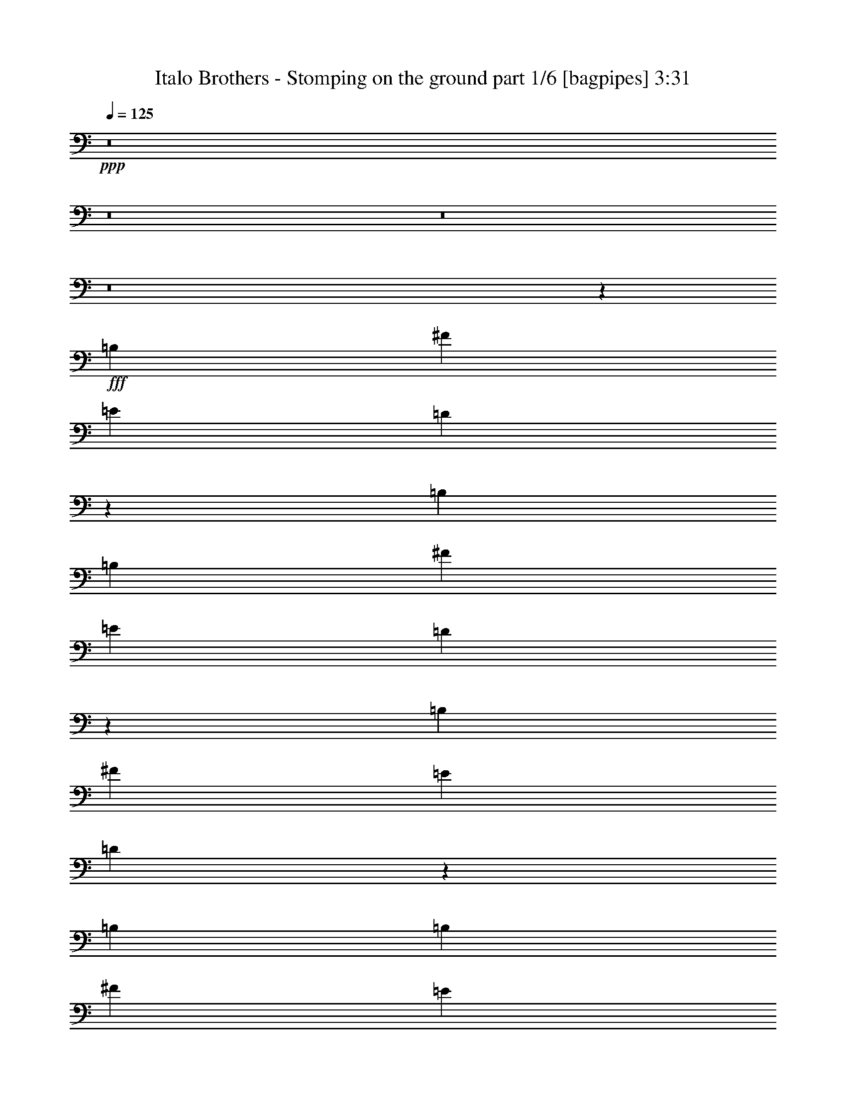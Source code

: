 % Produced with Bruzo's Transcoding Environment
% Transcribed by  Bruzo

X:1
T:  Italo Brothers - Stomping on the ground part 1/6 [bagpipes] 3:31
Z: Transcribed with BruTE 50
L: 1/4
Q: 125
K: C
+ppp+
z8
z8
z8
z8
z6403/800
+fff+
[=B,823/1000]
[^F4473/8000]
[=E2361/8000]
[=D819/1000]
z8363/2000
[=B,559/1000]
[=B,33/125]
[^F559/1000]
[=E33/125]
[=D43/50]
z33123/8000
[=B,3417/4000]
[^F4473/8000]
[=E2111/8000]
[=D6959/8000]
z6609/1600
[=B,4473/8000]
[=B,2361/8000]
[^F4223/8000]
[=E2361/8000]
[=D6537/8000]
z33467/8000
[=B,823/1000]
[^F559/1000]
[=E1181/4000]
[=D1323/1600]
z6553/8000
[=A,3417/4000]
[=D823/1000]
[=E823/1000]
[=D6833/8000]
[=B,4223/8000]
[=B,2361/8000]
[^F4473/8000]
[=E2111/8000]
[=D217/250]
z3237/4000
[=E823/1000]
[=D4473/8000]
[^C2361/8000]
[=B,269/250]
z57/100
[=B,3417/4000]
[^F4223/8000]
[=E2361/8000]
[=D3261/4000]
z431/500
[=A,823/1000]
[=D823/1000]
[=E3417/4000]
[=D823/1000]
[=B,559/1000]
[=B,33/125]
[^F559/1000]
[=E1181/4000]
[=D33/40]
z821/1000
[=E559/1000]
[=E1181/4000]
[=D2111/4000]
[^C1181/4000]
[=B,4507/4000]
z1101/2000
[=B,6583/8000]
[^F823/1000]
[=G6929/8000]
z6489/8000
[=A,823/1000]
[=D3417/4000]
[=E823/1000]
[=D4473/8000]
[^C2111/8000]
[=B,3417/4000]
[^F823/1000]
[=G6507/8000]
z6911/8000
[=E823/1000]
[=D4473/8000]
[^C2111/8000]
[=B,8921/8000]
z4497/8000
[=B,823/1000]
[^F3417/4000]
[=G1317/1600]
z6583/8000
[=A,3417/4000]
[=D823/1000]
[=E823/1000]
[=D559/1000]
[^C1181/4000]
[=B,823/1000]
[^F6583/8000]
[=G3457/4000]
z813/1000
[=E4473/8000]
[=E2111/8000]
[=D4473/8000]
[^C2361/8000]
[=B,4289/4000]
z8
z8
z63441/8000
[=E4473/8000]
[=E2111/8000]
[=D4473/8000]
[^C2111/8000]
[=B,8891/8000]
z4527/8000
[=B,823/1000]
[^F3417/4000]
[=G1311/1600]
z6613/8000
[=A,3417/4000]
[=D823/1000]
[=E823/1000]
[=D559/1000]
[^C1181/4000]
[=B,823/1000]
[^F823/1000]
[=G6883/8000]
z3267/4000
[=E823/1000]
[=D4473/8000]
[^C2361/8000]
[=B,1131/1000]
z103/200
[=B,3417/4000]
[^F823/1000]
[=G3231/4000]
z1739/2000
[=A,823/1000]
[=D823/1000]
[=E3417/4000]
[=D4473/8000]
[^C2111/8000]
[=B,3417/4000]
[^F823/1000]
[=G327/400]
z3439/4000
[=E2111/4000]
[=E1181/4000]
[=D559/1000]
[^C33/125]
[=B,4477/4000]
z1117/1000
[=B,33/125]
[=B,559/1000]
[=B,1181/4000]
[=B,2059/4000]
z3469/4000
[^F,33/125]
[^F,559/1000]
[^F,4473/8000]
[=G,559/1000]
[^F,6533/8000]
z2777/2000
[=B,2361/8000]
[=B,4473/8000]
[=B,2111/8000]
[=B,4447/8000]
z661/800
[=B,2361/8000]
[^F4473/8000]
[^F559/1000]
[=E4473/8000]
[=D6611/8000]
z1103/800
[=B,2361/8000]
[=B,823/1000]
[=B,823/1000]
[^F,3417/4000]
[^F,823/1000]
[=G,823/1000]
[^F,13439/8000]
z4451/8000
[=B,33/125]
[=B,559/1000]
[=B,1181/4000]
[=B,4103/8000]
z6953/8000
[=B,33/125]
[^F559/1000]
[^F4473/8000]
[=E559/1000]
[=D3259/4000]
z69/80
[=B,823/1000]
[^F4473/8000]
[=E2111/8000]
[=D1733/2000]
z3243/4000
[=A,823/1000]
[=D3417/4000]
[=E823/1000]
[=D823/1000]
[=B,4473/8000]
[=B,2361/8000]
[^F4473/8000]
[=E2111/8000]
[=D651/800]
z1727/2000
[=E823/1000]
[=D4473/8000]
[^C2111/8000]
[=B,2231/2000]
z2247/4000
[=B,823/1000]
[^F559/1000]
[=E1181/4000]
[=D1647/2000]
z329/400
[=A,3417/4000]
[=D823/1000]
[=E6583/8000]
[=D3417/4000]
[=B,4473/8000]
[=B,2111/8000]
[^F4473/8000]
[=E2111/8000]
[=D6917/8000]
z6501/8000
[=E4473/8000]
[=E2111/8000]
[=D4473/8000]
[^C2361/8000]
[=B,8581/8000]
z4587/8000
[=B,3417/4000]
[^F4473/8000]
[=E2111/8000]
[=D1299/1600]
z6923/8000
[=A,823/1000]
[=D823/1000]
[=E3417/4000]
[=D823/1000]
[=B,559/1000]
[=B,33/125]
[^F559/1000]
[=E1181/4000]
[=D6573/8000]
z1319/1600
[=E3417/4000]
[=D559/1000]
[^C33/125]
[=B,8987/8000]
z443/800
[=B,823/1000]
[^F4473/8000]
[=E2111/8000]
[=D3451/4000]
z1629/2000
[=A,823/1000]
[=D3417/4000]
[=E823/1000]
[=D823/1000]
[=B,4473/8000]
[=B,2361/8000]
[^F4473/8000]
[=E2111/8000]
[=D81/100]
z3469/4000
[=E4473/8000]
[=E2111/8000]
[=D4473/8000]
[^C2111/8000]
[=B,4447/4000]
z8
z8
z8
z25961/8000
[=B,823/1000]
[^F6833/8000]
[=G3311/4000]
z3273/4000
[=A,3417/4000]
[=D823/1000]
[=E823/1000]
[=D4473/8000]
[^C2361/8000]
[=B,823/1000]
[^F823/1000]
[=G139/160]
z1617/2000
[=E823/1000]
[=D4473/8000]
[^C2361/8000]
[=B,4307/4000]
z2277/4000
[=B,3417/4000]
[^F823/1000]
[=G102/125]
z689/800
[=A,823/1000]
[=D823/1000]
[=E3417/4000]
[=D2111/4000]
[^C1181/4000]
[=B,823/1000]
[^F3417/4000]
[=G3303/4000]
z6561/8000
[=E4473/8000]
[=E2361/8000]
[=D4223/8000]
[^C2361/8000]
[=B,9021/8000]
z4397/8000
[=B,4223/8000]
[=B,2361/8000]
[=B,4473/8000]
[=B,2111/8000]
[=B,887/1600]
z3311/4000
[^F,2361/8000]
[^F,4473/8000]
[^F,559/1000]
[=G,4473/8000]
[^F,6599/8000]
z5521/4000
[=B,2361/8000]
[=B,4473/8000]
[=B,2111/8000]
[=B,4513/8000]
z6543/8000
[=B,1181/4000]
[^F559/1000]
[^F4223/8000]
[=E4473/8000]
[=D6927/8000]
z10963/8000
[=B,33/125]
[=B,3417/4000]
[=B,823/1000]
[^F,6583/8000]
[^F,3417/4000]
[=G,823/1000]
[^F,6753/4000]
z877/1600
[=B,2111/8000]
[=B,4473/8000]
[=B,2111/8000]
[=B,221/400]
z6887/8000
[=B,2111/8000]
[^F4473/8000]
[^F559/1000]
[=E4473/8000]
[=D823/1000]
z823/1000
[=B,3417/4000]
[^F4473/8000]
[=E2111/8000]
[=D3249/4000]
z16753/4000
[=B,559/1000]
[=B,33/125]
[^F559/1000]
[=E1181/4000]
[=D411/500]
z33427/8000
[=B,823/1000]
[^F4473/8000]
[=E2111/8000]
[=D1381/1600]
z33099/8000
[=B,4473/8000]
[=B,2361/8000]
[^F4473/8000]
[=E2111/8000]
[=D6483/8000]
z33521/8000
[=B,823/1000]
[^F3417/4000]
[=G6561/8000]
z6607/8000
[=A,3417/4000]
[=D6583/8000]
[=E823/1000]
[=D4473/8000]
[^C2361/8000]
[=B,823/1000]
[^F823/1000]
[=G689/800]
z102/125
[=E823/1000]
[=D4473/8000]
[^C2361/8000]
[=B,4527/4000]
z2057/4000
[=B,3417/4000]
[^F823/1000]
[=G1617/2000]
z139/160
[=A,823/1000]
[=D823/1000]
[=E3417/4000]
[=D559/1000]
[^C33/125]
[=B,823/1000]
[^F3417/4000]
[=G3273/4000]
z3311/4000
[=E559/1000]
[=E1181/4000]
[=D559/1000]
[^C33/125]
[=B,28/25]
z8
z8
z8
z12947/4000
[=B,823/1000]
[^F823/1000]
[=G3469/4000]
z81/100
[=A,823/1000]
[=D3417/4000]
[=E823/1000]
[=D4473/8000]
[^C2111/8000]
[=B,3417/4000]
[^F823/1000]
[=G1629/2000]
z3451/4000
[=E823/1000]
[=D559/1000]
[^C33/125]
[=B,893/800]
z561/1000
[=B,6583/8000]
[^F3417/4000]
[=G1319/1600]
z6573/8000
[=A,3417/4000]
[=D823/1000]
[=E823/1000]
[=D4473/8000]
[^C2361/8000]
[=B,823/1000]
[^F823/1000]
[=G6923/8000]
z1299/1600
[=E4473/8000]
[=E2111/8000]
[=D4473/8000]
[^C2361/8000]
[=B,8587/8000]
z109/16

X:2
T:  Italo Brothers - Stomping on the ground part 2/6 [horn] 3:31
Z: Transcribed with BruTE 80
L: 1/4
Q: 125
K: C
+ppp+
z8
z42593/8000
+fff+
[^F3417/4000]
[^F823/1000]
[^F823/1000]
[=D3417/4000]
[=A4473/8000]
[=D2111/8000]
[=A4473/8000]
[=D2111/8000]
[=E4473/8000]
[=D2361/8000]
[^C4473/8000]
[=D2111/8000]
[^F823/1000]
[^F3417/4000]
[^F823/1000]
[=D823/1000]
[=A4473/8000]
[=D2361/8000]
[=A559/1000]
[=D33/125]
[=E559/1000]
[=D33/125]
[=E559/1000]
[=G1181/4000]
[^F823/1000]
[^F823/1000]
[^F3417/4000]
[=D823/1000]
[=A559/1000]
[=D33/125]
[=A559/1000]
[=D2361/8000]
[=E4473/8000]
[=D2111/8000]
[^C4473/8000]
[=D2111/8000]
[^F3417/4000]
[^F823/1000]
[^F823/1000]
[=D3417/4000]
[^F33/125]
[^F2361/8000]
[=E2111/8000]
[^F4473/8000]
[=G2111/8000]
[^F4473/8000]
[=E2361/8000]
[=D4473/8000]
[^C2111/8000]
[^F823/1000]
[^F3417/4000]
[^F823/1000]
[=D823/1000]
[=A4473/8000]
[=D2361/8000]
[=A4473/8000]
[=D2111/8000]
[=E559/1000]
[=D33/125]
[^C559/1000]
[=D1181/4000]
[^F823/1000]
[^F823/1000]
[^F3417/4000]
[=D823/1000]
[=A559/1000]
[=D33/125]
[=A559/1000]
[=D1181/4000]
[=E559/1000]
[=D2111/8000]
[=E4473/8000]
[=G2111/8000]
[^F3417/4000]
[^F823/1000]
[^F3417/4000]
[=D823/1000]
[=A4473/8000]
[=D2111/8000]
[=A4473/8000]
[=D2361/8000]
[=E4223/8000]
[=D2361/8000]
[^C4473/8000]
[=D2111/8000]
[^F3417/4000]
[^F823/1000]
[^F823/1000]
[=D3417/4000]
[^F2111/8000]
[^F33/125]
[=E2361/8000]
[^F4473/8000]
[=G2111/8000]
[^F4473/8000]
[=E2361/8000]
[=D5/8]
[^C1617/8000]
z8
z8
z8
z5351/2000
[=B,2111/8000]
[=B,2361/8000]
[=B,2111/8000]
[=B,33/125]
[=B,2361/8000]
[=B,2111/8000]
[=D1181/4000]
[=D2111/8000]
[=D2361/8000]
[=D33/125]
[=D2361/8000]
[=D2111/8000]
[=G33/125]
[=G2361/8000]
[=G2111/8000]
[=G1181/4000]
[=G2111/8000]
[=G2361/8000]
[=E33/125]
[=E2361/8000]
[=E2111/8000]
[=E33/125]
[=E2361/8000]
[=D2111/8000]
[=B,1181/4000]
[=B,2111/8000]
[=B,2361/8000]
[=B,2111/8000]
[=B,1181/4000]
[=B,2111/8000]
[=D2111/8000]
[=D1181/4000]
[=D2111/8000]
[=D2361/8000]
[=D33/125]
[=D2361/8000]
[=E2111/8000]
[=E1181/4000]
[=E2111/8000]
[=E2111/8000]
[=E1181/4000]
[=E2111/8000]
[=B,2361/8000]
[=B,33/125]
[=B,2361/8000]
[=B,2111/8000]
[=B,1181/4000]
[=B,2111/8000]
[=B,2111/8000]
[=B,1181/4000]
[=B,2111/8000]
[=B,2361/8000]
[=B,2111/8000]
[=B,1181/4000]
[=D2111/8000]
[=D2361/8000]
[=D33/125]
[=D2111/8000]
[=D2361/8000]
[=D33/125]
[=G2361/8000]
[=G2111/8000]
[=G1181/4000]
[=G2111/8000]
[=G2361/8000]
[=G33/125]
[=E2111/8000]
[=E2361/8000]
[=E33/125]
[=E2361/8000]
[=E2111/8000]
[=D1181/4000]
[=B,2111/8000]
[=B,2361/8000]
[=B,33/125]
[=B,2111/8000]
[=B,2361/8000]
[=B,2111/8000]
[=D1181/4000]
[=D2111/8000]
[=D2361/8000]
[=D329/400]
z6711/4000
[=B,4473/8000]
[=D2111/8000]
[=B,4473/8000]
[=D2111/8000]
[=B,3417/4000]
[^F823/1000]
[=G1623/2000]
z3463/4000
[=A,823/1000]
[=D823/1000]
[=E3417/4000]
[=D4473/8000]
[^C2111/8000]
[=B,823/1000]
[^F3417/4000]
[=G657/800]
z3299/4000
[=E3417/4000]
[=D559/1000]
[^C33/125]
[=B,823/1000]
[=B,2361/8000]
[=B,2111/8000]
[=A,1181/4000]
[=B,823/1000=D823/1000]
[^F823/1000=A823/1000]
[=G3449/4000=B3449/4000]
z6519/8000
[=A,823/1000]
[=D3417/4000]
[=E823/1000]
[=D4473/8000]
[^C2111/8000]
[=B,3417/4000=D3417/4000]
[^F823/1000=A823/1000]
[=G6477/8000=B6477/8000]
z6941/8000
[=E4473/8000]
[=E2111/8000]
[=D4473/8000]
[^C2111/8000]
[=B,8891/8000]
z4527/8000
[=B823/1000]
[^f3417/4000]
[=g1311/1600]
z6613/8000
[=A3417/4000]
[=d823/1000]
[=e823/1000]
[=d559/1000]
[^c1181/4000]
[=B823/1000]
[^f823/1000]
[=g6883/8000]
z3267/4000
[=e823/1000]
[=d4473/8000]
[^c2361/8000]
[=B823/1000]
[=B1181/4000]
[=B2111/8000]
[=A2111/8000]
[=B3417/4000]
[^f823/1000]
[=g3231/4000]
z1739/2000
[=A823/1000]
[=d823/1000]
[=e3417/4000]
[=d4473/8000]
[^c2111/8000]
[=B3417/4000]
[^f823/1000]
[=g327/400]
z3439/4000
[=e2111/4000]
[=e1181/4000]
[=d559/1000]
[^c33/125]
[=B4477/4000]
z8
z8
z8
z8
z8
z8
z33919/8000
[=B,4473/8000]
[=D2111/8000]
[=B,4473/8000]
[=D2111/8000]
[=B,2361/8000]
[=B,33/125]
[=B,2361/8000]
[=B,2111/8000]
[=B,1181/4000]
[=B,2111/8000]
[=D2111/8000]
[=D1181/4000]
[=D2111/8000]
[=D2361/8000]
[=D33/125]
[=D2361/8000]
[=G2111/8000]
[=G1181/4000]
[=G2111/8000]
[=G2111/8000]
[=G1181/4000]
[=G2111/8000]
[=E2361/8000]
[=E33/125]
[=E2361/8000]
[=E2111/8000]
[=E2361/8000]
[=D33/125]
[=B,2111/8000]
[=B,2361/8000]
[=B,33/125]
[=B,2361/8000]
[=B,2111/8000]
[=B,1181/4000]
[=D2111/8000]
[=D2361/8000]
[=D33/125]
[=D2111/8000]
[=D2361/8000]
[=D33/125]
[=E2361/8000]
[=E2111/8000]
[=E1181/4000]
[=E2111/8000]
[=E2361/8000]
[=E33/125]
[=B,2111/8000]
[=B,2361/8000]
[=B,33/125]
[=B,2361/8000]
[=B,2111/8000]
[=B,2361/8000]
[=B,33/125]
[=B,2361/8000]
[=B,2111/8000]
[=B,1181/4000]
[=B,2111/8000]
[=B,2111/8000]
[=D1181/4000]
[=D2111/8000]
[=D2361/8000]
[=D33/125]
[=D2361/8000]
[=D2111/8000]
[=G1181/4000]
[=G2111/8000]
[=G2111/8000]
[=G1181/4000]
[=G2111/8000]
[=G2361/8000]
[=E33/125]
[=E2361/8000]
[=E2111/8000]
[=E1181/4000]
[=E2111/8000]
[=D2111/8000]
[=B,2361/8000]
[=B,33/125]
[=B,2361/8000]
[=B,2111/8000]
[=B,1181/4000]
[=B,2111/8000]
[=D2361/8000]
[=D33/125]
[=D2111/8000]
[=D2361/8000]
[=D33/125]
[=D2423/8000]
z6553/4000
[=B,4473/8000]
[=D2361/8000]
[=B,4473/8000]
[=D2111/8000]
[=B,823/1000]
[^F3417/4000]
[=G3279/4000]
z661/800
[=A,3417/4000]
[=D823/1000]
[=E823/1000]
[=D559/1000]
[^C1181/4000]
[=B,6583/8000]
[^F823/1000]
[=G6887/8000]
z6531/8000
[=E823/1000]
[=D4473/8000]
[^C2361/8000]
[=B,823/1000]
[=B,1181/4000]
[=B,2111/8000]
[=A,2111/8000]
[=B,3417/4000=D3417/4000]
[^F823/1000=A823/1000]
[=G1293/1600=B1293/1600]
z6953/8000
[=A,823/1000]
[=D823/1000]
[=E3417/4000]
[=D4473/8000]
[^C2111/8000]
[=B,823/1000=D823/1000]
[^F3417/4000=A3417/4000]
[=G6543/8000=B6543/8000]
z53/64
[=E559/1000]
[=E1181/4000]
[=D559/1000]
[^C33/125]
[=B,8957/8000]
z4461/8000
[=B823/1000]
[^f6833/8000]
[=g3311/4000]
z3273/4000
[=A3417/4000]
[=d823/1000]
[=e823/1000]
[=d4473/8000]
[^c2361/8000]
[=B823/1000]
[^f823/1000]
[=g139/160]
z1617/2000
[=e823/1000]
[=d4473/8000]
[^c2361/8000]
[=B823/1000]
[=B2111/8000]
[=B1181/4000]
[=A2111/8000]
[=B3417/4000]
[^f823/1000]
[=g102/125]
z689/800
[=A823/1000]
[=d823/1000]
[=e3417/4000]
[=d2111/4000]
[^c1181/4000]
[=B823/1000]
[^f3417/4000]
[=g3303/4000]
z6561/8000
[=e4473/8000]
[=e2361/8000]
[=d4223/8000]
[^c2361/8000]
[=B9021/8000]
z8
z8
z8
z1599/500
[^F3417/4000]
[^F823/1000]
[^F823/1000]
[=D3417/4000]
[=A559/1000]
[=D33/125]
[=A559/1000]
[=D33/125]
[=E559/1000]
[=D1181/4000]
[^C559/1000]
[=D33/125]
[^F823/1000]
[^F3417/4000]
[^F823/1000]
[=D823/1000]
[=A559/1000]
[=D2361/8000]
[=A4473/8000]
[=D2111/8000]
[=E4473/8000]
[=D2111/8000]
[=E4473/8000]
[=G2361/8000]
[^F823/1000]
[^F823/1000]
[^F3417/4000]
[=D823/1000]
[=A4473/8000]
[=D2111/8000]
[=A4473/8000]
[=D2361/8000]
[=E4473/8000]
[=D2111/8000]
[^C4473/8000]
[=D2111/8000]
[^F3417/4000]
[^F823/1000]
[^F823/1000]
[=D3417/4000]
[^F2111/8000]
[^F1181/4000]
[=E2111/8000]
[^F559/1000]
[=G33/125]
[^F559/1000]
[=E1181/4000]
[=D5/8]
[^C99/500]
[=B,2361/8000]
[=B,2111/8000]
[=B,33/125]
[=B,2361/8000]
[=B,2111/8000]
[=B,1181/4000]
[=D2111/8000]
[=D2361/8000]
[=D33/125]
[=D2361/8000]
[=D2111/8000]
[=D33/125]
[=G2361/8000]
[=G2111/8000]
[=G1181/4000]
[=G2111/8000]
[=G2361/8000]
[=G2111/8000]
[=E1181/4000]
[=E2111/8000]
[=E2111/8000]
[=E1181/4000]
[=E2111/8000]
[=D2361/8000]
[=B,33/125]
[=B,2361/8000]
[=B,2111/8000]
[=B,1181/4000]
[=B,2111/8000]
[=B,2111/8000]
[=D1181/4000]
[=D2111/8000]
[=D2361/8000]
[=D33/125]
[=D2361/8000]
[=D2111/8000]
[=E1181/4000]
[=E2111/8000]
[=E2111/8000]
[=E1181/4000]
[=E2111/8000]
[=E2361/8000]
[=B,2111/8000]
[=B,1181/4000]
[=B,2111/8000]
[=B,2361/8000]
[=B,33/125]
[=B,2111/8000]
[=B,2361/8000]
[=B,33/125]
[=B,2361/8000]
[=B,2111/8000]
[=B,1181/4000]
[=B,2111/8000]
[=D2361/8000]
[=D33/125]
[=D2111/8000]
[=D2361/8000]
[=D33/125]
[=D2361/8000]
[=G2111/8000]
[=G1181/4000]
[=G2111/8000]
[=G2361/8000]
[=G33/125]
[=G2111/8000]
[=E2361/8000]
[=E2111/8000]
[=E1181/4000]
[=E2111/8000]
[=E2361/8000]
[=D33/125]
[=B,2361/8000]
[=B,2111/8000]
[=B,33/125]
[=B,2361/8000]
[=B,2111/8000]
[=B,1181/4000]
[=D2111/8000]
[=D2361/8000]
[=D33/125]
[=D3231/4000]
z677/400
[=B,559/1000]
[=D2111/8000]
[=B,4473/8000]
[=D2361/8000]
[=B,823/1000]
[^F3417/4000]
[=G53/64]
z6543/8000
[=A,3417/4000]
[=D823/1000]
[=E823/1000]
[=D4473/8000]
[^C2361/8000]
[=B,823/1000]
[^F823/1000]
[=G6953/8000]
z1293/1600
[=E823/1000]
[=D4473/8000]
[^C2361/8000]
[=B,823/1000]
[=B,2111/8000]
[=B,2361/8000]
[=A,33/125]
[=B,3417/4000=D3417/4000]
[^F823/1000=A823/1000]
[=G6531/8000=B6531/8000]
z6887/8000
[=A,823/1000]
[=D823/1000]
[=E3417/4000]
[=D2111/4000]
[^C2361/8000]
[=B,823/1000=D823/1000]
[^F3417/4000=A3417/4000]
[=G661/800=B661/800]
z3279/4000
[=E4473/8000]
[=E2361/8000]
[=D4223/8000]
[^C2361/8000]
[=B,141/125]
z2197/4000
[=B823/1000]
[^f823/1000]
[=g3469/4000]
z81/100
[=A823/1000]
[=d3417/4000]
[=e823/1000]
[=d4473/8000]
[^c2111/8000]
[=B3417/4000]
[^f823/1000]
[=g1629/2000]
z3451/4000
[=e823/1000]
[=d559/1000]
[^c33/125]
[=B3417/4000]
[=B2111/8000]
[=B2361/8000]
[=A33/125]
[=B6583/8000]
[^f3417/4000]
[=g1319/1600]
z6573/8000
[=A3417/4000]
[=d823/1000]
[=e823/1000]
[=d4473/8000]
[^c2361/8000]
[=B823/1000]
[^f823/1000]
[=g6923/8000]
z8
z19/8

X:3
T:  Italo Brothers - Stomping on the ground part 3/6 [flute] 3:31
Z: Transcribed with BruTE 64
L: 1/4
Q: 125
K: C
+ppp+
[=B,/8-]
[^F,8-=B,8-]
[^F,8-=B,8-]
[^F,8-=B,8-]
[^F,8-=B,8-]
[^F,63083/8000=B,63083/8000]
z8
z8
z8
z8
z8
z8
z8
z8
z8
z63549/8000
[=B,479/2000-^F,479/2000-]
[^F,5751/4000=B,5751/4000=D5751/4000]
[=G,479/2000-=D,479/2000-]
[=D,1171/800=G,1171/800=B,1171/800]
[=D,729/4000-^F,729/4000-=A,729/4000-]
[=D,11501/8000^F,11501/8000=A,11501/8000=D11501/8000]
[=A,1917/8000-=E,1917/8000-]
[=E,11501/8000=A,11501/8000^C11501/8000]
[=B,1917/8000-^F,1917/8000-]
[^F,1171/800=B,1171/800=D1171/800]
[=G,729/4000-=D,729/4000-]
[=D,11501/8000=G,11501/8000=B,11501/8000]
[=A,1917/8000-=E,1917/8000-]
[=E,11501/8000=A,11501/8000^C11501/8000]
[=B,1917/8000^F,1917/8000-]
[^F,11709/8000=B,11709/8000]
[=B,1459/8000-^F,1459/8000-]
[^F,11501/8000=B,11501/8000=D11501/8000]
[=G,1917/8000-=D,1917/8000-]
[=D,11501/8000=G,11501/8000=B,11501/8000]
[=D,1917/8000-^F,1917/8000-=A,1917/8000-]
[=D,11709/8000^F,11709/8000=A,11709/8000=D11709/8000]
[=A,729/4000-=E,729/4000-]
[=E,5751/4000=A,5751/4000^C5751/4000]
[=B,479/2000-^F,479/2000-]
[^F,5751/4000=B,5751/4000=D5751/4000]
[=G,479/2000-=D,479/2000-]
[=D,1171/800=G,1171/800=B,1171/800]
[=A,729/4000-=E,729/4000-]
[=E,11501/8000=A,11501/8000^C11501/8000]
[=B,1917/8000^F,1917/8000-]
[^F,11501/8000=B,11501/8000]
[=B,1917/8000-^F,1917/8000-]
[^F,1171/800=B,1171/800=D1171/800]
[=G,729/4000-=D,729/4000-]
[=D,11501/8000=G,11501/8000=B,11501/8000]
[=D,1917/8000-^F,1917/8000-=A,1917/8000-]
[=D,11501/8000^F,11501/8000=A,11501/8000=D11501/8000]
[=A,1917/8000-=E,1917/8000-]
[=E,11709/8000=A,11709/8000^C11709/8000]
[=B,1459/8000-^F,1459/8000-]
[^F,11501/8000=B,11501/8000=D11501/8000]
[=G,1917/8000-=D,1917/8000-]
[=D,11501/8000=G,11501/8000=B,11501/8000]
[=A,1917/8000-=E,1917/8000-]
[=E,11501/8000=A,11501/8000^C11501/8000]
[=B,1667/8000^F,1667/8000-]
[^F,11501/8000=B,11501/8000]
[=B,479/2000-^F,479/2000-]
[^F,5751/4000=B,5751/4000=D5751/4000]
[=G,479/2000-=D,479/2000-]
[=D,1171/800=G,1171/800=B,1171/800]
[=D,729/4000-^F,729/4000-=A,729/4000-]
[=D,11501/8000^F,11501/8000=A,11501/8000=D11501/8000]
[=A,1917/8000-=E,1917/8000-]
[=E,11501/8000=A,11501/8000^C11501/8000]
[=B,1917/8000-^F,1917/8000-]
[^F,11501/8000=B,11501/8000=D11501/8000]
[=G,1667/8000=D,1667/8000-]
[=D,299/200=G,299/200=B,299/200]
[=E,729/4000-=A,729/4000-]
[=E,11501/8000=A,11501/8000^C11501/8000]
[=B,1917/8000^F,1917/8000-]
[^F,12079/8000=B,12079/8000]
z8
z8
z8
z8
z8
z8
z8
z8
z8
z31741/4000
[=B,1917/8000-^F,1917/8000-]
[^F,1171/800=B,1171/800=D1171/800]
[=G,729/4000-=D,729/4000-]
[=D,11501/8000=G,11501/8000=B,11501/8000]
[=D,1917/8000-^F,1917/8000-=A,1917/8000-]
[=D,11501/8000^F,11501/8000=A,11501/8000=D11501/8000]
[=A,1917/8000-=E,1917/8000-]
[=E,11709/8000=A,11709/8000^C11709/8000]
[=B,1459/8000-^F,1459/8000-]
[^F,11501/8000=B,11501/8000=D11501/8000]
[=G,1917/8000-=D,1917/8000-]
[=D,11501/8000=G,11501/8000=B,11501/8000]
[=A,479/2000-=E,479/2000-]
[=E,5751/4000=A,5751/4000^C5751/4000]
[=B,833/4000^F,833/4000-]
[^F,5751/4000=B,5751/4000]
[=B,479/2000-^F,479/2000-]
[^F,11501/8000=B,11501/8000=D11501/8000]
[=G,1917/8000-=D,1917/8000-]
[=D,1171/800=G,1171/800=B,1171/800]
[=D,729/4000-^F,729/4000-=A,729/4000-]
[=D,11501/8000^F,11501/8000=A,11501/8000=D11501/8000]
[=A,1917/8000-=E,1917/8000-]
[=E,11501/8000=A,11501/8000^C11501/8000]
[=B,1917/8000-^F,1917/8000-]
[^F,1171/800=B,1171/800=D1171/800]
[=G,729/4000-=D,729/4000-]
[=D,11501/8000=G,11501/8000=B,11501/8000]
[=A,1917/8000-=E,1917/8000-]
[=E,11501/8000=A,11501/8000^C11501/8000]
[=B,1917/8000^F,1917/8000-]
[^F,11501/8000=B,11501/8000]
[=B,1667/8000^F,1667/8000-]
[^F,11959/8000=B,11959/8000=D11959/8000]
[=D,1459/8000-=G,1459/8000-]
[=D,11501/8000=G,11501/8000=B,11501/8000]
[=D,1917/8000-^F,1917/8000-=A,1917/8000-]
[=D,11501/8000^F,11501/8000=A,11501/8000=D11501/8000]
[=A,833/4000=E,833/4000-]
[=E,299/200=A,299/200^C299/200]
[^F,729/4000-=B,729/4000-]
[^F,5751/4000=B,5751/4000=D5751/4000]
[=G,479/2000-=D,479/2000-]
[=D,11501/8000=G,11501/8000=B,11501/8000]
[=A,1667/8000=E,1667/8000-]
[=E,6209/4000=A,6209/4000^C6209/4000]
[^F,/8-=B,/8]
[^F,11501/8000=B,11501/8000]
[=B,1917/8000-^F,1917/8000-]
[^F,11501/8000=B,11501/8000=D11501/8000]
[=G,1667/8000=D,1667/8000-]
[=D,299/200=G,299/200=B,299/200]
[=D,729/4000-^F,729/4000-=A,729/4000-]
[=D,11501/8000^F,11501/8000=A,11501/8000=D11501/8000]
[=A,1917/8000-=E,1917/8000-]
[=E,11501/8000=A,11501/8000^C11501/8000]
[=B,1667/8000^F,1667/8000-]
[^F,11959/8000=B,11959/8000=D11959/8000]
[=D,1459/8000-=G,1459/8000-]
[=D,11501/8000=G,11501/8000=B,11501/8000]
[=A,1917/8000-=E,1917/8000-]
[=E,11501/8000=A,11501/8000^C11501/8000]
[=B,833/4000^F,833/4000-]
[^F,3099/2000=B,3099/2000]
z8
z8
z8
z8
z8
z8
z8
z8
z8
z7953/1000
[=B,1459/8000-^F,1459/8000-]
[^F,11959/8000=B,11959/8000=D11959/8000]
[=D,729/4000-=G,729/4000-]
[=D,5751/4000=G,5751/4000=B,5751/4000]
[=D,479/2000-^F,479/2000-=A,479/2000-]
[=D,5751/4000^F,5751/4000=A,5751/4000=D5751/4000]
[=A,833/4000=E,833/4000-]
[=E,299/200=A,299/200^C299/200]
[^F,729/4000-=B,729/4000-]
[^F,11501/8000=B,11501/8000=D11501/8000]
[=G,1917/8000-=D,1917/8000-]
[=D,11501/8000=G,11501/8000=B,11501/8000]
[=A,1667/8000=E,1667/8000-]
[=E,6209/4000=A,6209/4000^C6209/4000]
[^F,/8-=B,/8]
[^F,11501/8000=B,11501/8000]
[=B,1917/8000-^F,1917/8000-]
[^F,11501/8000=B,11501/8000=D11501/8000]
[=G,1667/8000=D,1667/8000-]
[=D,11959/8000=G,11959/8000=B,11959/8000]
[=D,1459/8000-^F,1459/8000-=A,1459/8000-]
[=D,11501/8000^F,11501/8000=A,11501/8000=D11501/8000]
[=A,1917/8000-=E,1917/8000-]
[=E,11501/8000=A,11501/8000^C11501/8000]
[=B,1667/8000^F,1667/8000-]
[^F,11959/8000=B,11959/8000=D11959/8000]
[=D,1459/8000-=G,1459/8000-]
[=D,11501/8000=G,11501/8000=B,11501/8000]
[=A,479/2000-=E,479/2000-]
[=E,5751/4000=A,5751/4000^C5751/4000]
[=B,833/4000^F,833/4000-]
[^F,299/200=B,299/200]
[^F,729/4000-=B,729/4000-]
[^F,11501/8000=B,11501/8000=D11501/8000]
[=G,1917/8000-=D,1917/8000-]
[=D,11501/8000=G,11501/8000=B,11501/8000]
[=D,1667/8000-^F,1667/8000-]
[=D,299/200^F,299/200=A,299/200=D299/200]
[=E,729/4000-=A,729/4000-]
[=E,11501/8000=A,11501/8000^C11501/8000]
[=B,1917/8000-^F,1917/8000-]
[^F,11501/8000=B,11501/8000=D11501/8000]
[=G,1667/8000=D,1667/8000-]
[=D,11959/8000=G,11959/8000=B,11959/8000]
[=E,1459/8000-=A,1459/8000-]
[=E,11501/8000=A,11501/8000^C11501/8000]
[=B,1917/8000^F,1917/8000-]
[^F,11501/8000=B,11501/8000]
[=B,1667/8000^F,1667/8000-]
[^F,11959/8000=B,11959/8000=D11959/8000]
[=D,1459/8000-=G,1459/8000-]
[=D,11501/8000=G,11501/8000=B,11501/8000]
[=D,479/2000-^F,479/2000-=A,479/2000-]
[=D,5751/4000^F,5751/4000=A,5751/4000=D5751/4000]
[=A,833/4000=E,833/4000-]
[=E,299/200=A,299/200^C299/200]
[^F,729/4000-=B,729/4000-]
[^F,11501/8000=B,11501/8000=D11501/8000]
[=G,1917/8000-=D,1917/8000-]
[=D,753/500=G,753/500=B,753/500]
z8
z12417/8000

X:4
T:  Italo Brothers - Stomping on the ground part 4/6 [lute] 3:31
Z: Transcribed with BruTE 32
L: 1/4
Q: 125
K: C
+ppp+
z8
z8
z8
z8
z992/125
+mp+
[=B,1917/8000-^F1917/8000-=B1917/8000-]
[=B,1171/800^F1171/800=B1171/800=d1171/800]
[=G,729/4000-=D729/4000-=G729/4000-]
[=G,11501/8000=D11501/8000=G11501/8000=B11501/8000]
[=D1917/8000-^F1917/8000-=A1917/8000-]
[=D11501/8000^F11501/8000=A11501/8000=d11501/8000]
[=A,1917/8000-=E1917/8000-=A1917/8000-]
[=A,1171/800=E1171/800=A1171/800^c1171/800]
[=B,729/4000-^F729/4000-=B729/4000-]
[=B,11501/8000^F11501/8000=B11501/8000=d11501/8000]
[=G,1917/8000-=D1917/8000-=G1917/8000-]
[=G,11501/8000=D11501/8000=G11501/8000=B11501/8000]
[=A,1917/8000-=E1917/8000-=A1917/8000-]
[=A,11501/8000=E11501/8000=A11501/8000^c11501/8000]
[=B,1667/8000-^F1667/8000-]
[=B,11501/8000^F11501/8000=B11501/8000]
[=B,1917/8000-^F1917/8000-=B1917/8000-]
[=B,11501/8000^F11501/8000=B11501/8000=d11501/8000]
[=G,479/2000-=D479/2000-=G479/2000-]
[=G,5751/4000=D5751/4000=G5751/4000=B5751/4000]
[=D833/4000-^F833/4000-]
[=D299/200^F299/200=A299/200=d299/200]
[=A,729/4000-=E729/4000-=A729/4000-]
[=A,11501/8000=E11501/8000=A11501/8000^c11501/8000]
[=B,1917/8000-^F1917/8000-=B1917/8000-]
[=B,11501/8000^F11501/8000=B11501/8000=d11501/8000]
[=G,1667/8000-=D1667/8000-]
[=G,299/200=D299/200=G299/200=B299/200]
[=A,729/4000-=E729/4000-=A729/4000-]
[=A,11501/8000=E11501/8000=A11501/8000^c11501/8000]
[=B,1917/8000-^F1917/8000-]
[=B,12043/8000^F12043/8000=B12043/8000]
[=B,559/1000]
[=B,33/125^F33/125=B33/125=d33/125]
[=B,559/1000]
[=B,1181/4000^F1181/4000=B1181/4000=d1181/4000]
[=G,2111/4000]
[=G,1181/4000=D1181/4000=G1181/4000=B1181/4000]
[=G,559/1000]
[=G,33/125=D33/125=G33/125=B33/125]
[=D559/1000]
[=D1181/4000=A1181/4000=d1181/4000^f1181/4000]
[=D2111/4000]
[=D1181/4000=A1181/4000=d1181/4000^f1181/4000]
[=A,559/1000]
[=A,33/125=E33/125=A33/125^c33/125]
[=A,559/1000]
[=A,2361/8000=E2361/8000=A2361/8000^c2361/8000]
[=B,4223/8000]
[=B,2361/8000^F2361/8000=B2361/8000=d2361/8000]
[=B,4473/8000]
[=B,2111/8000^F2111/8000=B2111/8000=d2111/8000]
[=G,4473/8000]
[=G,2361/8000=D2361/8000=G2361/8000=B2361/8000]
[=G,4223/8000]
[=G,2361/8000=D2361/8000=G2361/8000=B2361/8000]
[=A,4473/8000]
[=A,2111/8000=E2111/8000=A2111/8000^c2111/8000]
[=A,4473/8000]
[=A,2361/8000=E2361/8000=A2361/8000^c2361/8000]
[=B,4223/8000]
[=B,2361/8000^F2361/8000=B2361/8000]
[=B,4473/8000]
[=B,2111/8000^F2111/8000=B2111/8000]
[=B,4473/8000]
[=B,2361/8000^F2361/8000=B2361/8000=d2361/8000]
[=B,4223/8000]
[=B,2361/8000^F2361/8000=B2361/8000=d2361/8000]
[=G,4473/8000]
[=G,2111/8000=D2111/8000=G2111/8000=B2111/8000]
[=G,4473/8000]
[=G,2361/8000=D2361/8000=G2361/8000=B2361/8000]
[=D4223/8000]
[=D2361/8000=A2361/8000=d2361/8000^f2361/8000]
[=D4473/8000]
[=D2111/8000=A2111/8000=d2111/8000^f2111/8000]
[=A,4473/8000]
[=A,2361/8000=E2361/8000=A2361/8000^c2361/8000]
[=A,4223/8000]
[=A,2361/8000=E2361/8000=A2361/8000^c2361/8000]
[=B,559/1000]
[=B,33/125^F33/125=B33/125=d33/125]
[=B,559/1000]
[=B,1181/4000^F1181/4000=B1181/4000=d1181/4000]
[=G,2111/4000]
[=G,1181/4000=D1181/4000=G1181/4000=B1181/4000]
[=G,559/1000]
[=G,33/125=D33/125=G33/125=B33/125]
[=A,559/1000]
[=A,1181/4000=E1181/4000=A1181/4000^c1181/4000]
[=A,2111/4000]
[=A,1181/4000=E1181/4000=A1181/4000^c1181/4000]
[=B,559/1000]
[=B,33/125^F33/125=B33/125]
[=B,559/1000]
[=B,1181/4000^F1181/4000=B1181/4000]
[=B,559/1000]
[=B,2111/8000^F2111/8000=B2111/8000=d2111/8000]
[=B,4473/8000]
[=B,2111/8000^F2111/8000=B2111/8000=d2111/8000]
[=G,4473/8000]
[=G,2361/8000=D2361/8000=G2361/8000=B2361/8000]
[=G,4473/8000]
[=G,2111/8000=D2111/8000=G2111/8000=B2111/8000]
[=D4473/8000]
[=D2111/8000=A2111/8000=d2111/8000^f2111/8000]
[=D4473/8000]
[=D2361/8000=A2361/8000=d2361/8000^f2361/8000]
[=A,4473/8000]
[=A,2111/8000=E2111/8000=A2111/8000^c2111/8000]
[=A,4473/8000]
[=A,2111/8000=E2111/8000=A2111/8000^c2111/8000]
[=B,4473/8000]
[=B,2361/8000^F2361/8000=B2361/8000=d2361/8000]
[=B,4473/8000]
[=B,2111/8000^F2111/8000=B2111/8000=d2111/8000]
[=G,4473/8000]
[=G,2111/8000=D2111/8000=G2111/8000=B2111/8000]
[=G,4473/8000]
[=G,2361/8000=D2361/8000=G2361/8000=B2361/8000]
[=A,4473/8000]
[=A,2111/8000=E2111/8000=A2111/8000^c2111/8000]
[=A,4473/8000]
[=A,2111/8000=E2111/8000=A2111/8000^c2111/8000]
[=B,4473/8000]
[=B,2361/8000^F2361/8000=B2361/8000]
[=B,4473/8000]
[=B,2111/8000^F2111/8000=B2111/8000]
[=B,4473/8000]
[=B,2111/8000^F2111/8000=B2111/8000=d2111/8000]
[=B,559/1000]
[=B,1181/4000^F1181/4000=B1181/4000=d1181/4000]
[=G,559/1000]
[=G,33/125=D33/125=G33/125=B33/125]
[=G,559/1000]
[=G,33/125=D33/125=G33/125=B33/125]
[=D559/1000]
[=D1181/4000=A1181/4000=d1181/4000^f1181/4000]
[=D559/1000]
[=D33/125=A33/125=d33/125^f33/125]
[=A,559/1000]
[=A,33/125=E33/125=A33/125^c33/125]
[=A,559/1000]
[=A,1181/4000=E1181/4000=A1181/4000^c1181/4000]
[=B,559/1000]
[=B,33/125^F33/125=B33/125=d33/125]
[=B,559/1000]
[=B,2111/8000^F2111/8000=B2111/8000=d2111/8000]
[=G,4473/8000]
[=G,2361/8000=D2361/8000=G2361/8000=B2361/8000]
[=G,329/400=D329/400=G329/400=B329/400]
z10003/4000
[=d823/1000^f823/1000=b823/1000]
[=B9/16=d9/16]
[=B1167/4000=d1167/4000^f1167/4000=b1167/4000]
[=B9/16^f9/16=a9/16-]
[=B521/2000=d521/2000^f521/2000=a521/2000=b521/2000]
[=G9/16=g9/16=b9/16]
[=G521/2000=d521/2000=g521/2000=b521/2000]
+pp+
[=G4473/8000]
[=G2361/8000=d2361/8000=g2361/8000=b2361/8000]
+mp+
[=A9/16-=d9/16]
[=A521/2000=d521/2000^f521/2000=a521/2000]
[=d9/16]
[=d521/2000^f521/2000=a521/2000]
[=A9/16=e9/16]
[=A1167/4000^c1167/4000=e1167/4000=a1167/4000]
[=A4473/8000=d4473/8000]
[=A2111/8000^c2111/8000=e2111/8000=a2111/8000]
[=B9/16=d9/16]
[=B521/2000=d521/2000^f521/2000=b521/2000]
[=B9/16^f9/16=a9/16-]
[=B1167/4000=d1167/4000^f1167/4000=a1167/4000=b1167/4000]
[=G9/16=g9/16=b9/16]
[=G521/2000=d521/2000=g521/2000=b521/2000]
+pp+
[=G559/1000]
[=G33/125=d33/125=g33/125=b33/125]
+mp+
[=A9/16=e9/16]
[=A1167/4000^c1167/4000=e1167/4000=a1167/4000]
[=A559/1000=d559/1000]
[=A33/125^c33/125=e33/125=a33/125]
[=B9/16]
[=B521/2000^f521/2000=b521/2000]
[=B2361/8000]
[=B2111/8000]
[=A1181/4000=B1181/4000^f1181/4000=b1181/4000]
[=B9/16=d9/16]
[=B521/2000=d521/2000^f521/2000=b521/2000]
[=B9/16^f9/16=a9/16-]
[=B521/2000=d521/2000^f521/2000=a521/2000=b521/2000]
[=G9/16=g9/16=b9/16]
[=G2333/8000=d2333/8000=g2333/8000=b2333/8000]
+pp+
[=G4473/8000]
[=G2111/8000=d2111/8000=g2111/8000=b2111/8000]
+mp+
[=A9/16-=d9/16]
[=A521/2000=d521/2000^f521/2000=a521/2000]
[=d9/16]
[=d1167/4000^f1167/4000=a1167/4000]
[=A9/16=e9/16]
[=A521/2000^c521/2000=e521/2000=a521/2000]
[=A4473/8000=d4473/8000]
[=A2111/8000^c2111/8000=e2111/8000=a2111/8000]
[=B9/16=d9/16]
[=B1167/4000=d1167/4000^f1167/4000=b1167/4000]
[=B9/16^f9/16=a9/16-]
[=B521/2000=d521/2000^f521/2000=a521/2000=b521/2000]
[=G9/16=g9/16=b9/16]
[=G521/2000=d521/2000=g521/2000=b521/2000]
+pp+
[=G4473/8000]
[=G2361/8000=d2361/8000=g2361/8000=b2361/8000]
+mp+
[=A4473/8000=e4473/8000]
[=A2111/8000^c2111/8000=e2111/8000=a2111/8000]
[=A4473/8000=d4473/8000]
[=A2111/8000^c2111/8000=e2111/8000=a2111/8000]
[=B9/16]
[=B5/16^f5/16=b5/16]
[=B4307/8000]
+pp+
[=B2111/8000^f2111/8000=b2111/8000]
+mp+
[=B9/16=d9/16]
[=B521/2000=d521/2000^f521/2000=b521/2000]
[=B9/16^f9/16=a9/16-]
[=B1167/4000=d1167/4000^f1167/4000=a1167/4000=b1167/4000]
[=G9/16=g9/16=b9/16]
[=G521/2000=d521/2000=g521/2000=b521/2000]
+pp+
[=G559/1000]
[=G33/125=d33/125=g33/125=b33/125]
+mp+
[=A9/16-=d9/16]
[=A1167/4000=d1167/4000^f1167/4000=a1167/4000]
[=d9/16]
[=d521/2000^f521/2000=a521/2000]
[=A9/16=e9/16]
[=A521/2000^c521/2000=e521/2000=a521/2000]
[=A559/1000=d559/1000]
[=A1181/4000^c1181/4000=e1181/4000=a1181/4000]
[=B9/16=d9/16]
[=B521/2000=d521/2000^f521/2000=b521/2000]
[=B9/16^f9/16=a9/16-]
[=B521/2000=d521/2000^f521/2000=a521/2000=b521/2000]
[=G9/16=g9/16=b9/16]
[=G1167/4000=d1167/4000=g1167/4000=b1167/4000]
+pp+
[=G559/1000]
[=G2111/8000=d2111/8000=g2111/8000=b2111/8000]
+mp+
[=A9/16=e9/16]
[=A521/2000^c521/2000=e521/2000=a521/2000]
[=A4473/8000=d4473/8000]
[=A2361/8000^c2361/8000=e2361/8000=a2361/8000]
[=B9/16]
[=B521/2000^f521/2000=b521/2000]
[=B1181/4000]
[=B2111/8000]
[=A2111/8000=B2111/8000^f2111/8000=b2111/8000]
[=B9/16=d9/16]
[=B1167/4000=d1167/4000^f1167/4000=b1167/4000]
[=B9/16^f9/16=a9/16-]
[=B521/2000=d521/2000^f521/2000=a521/2000=b521/2000]
[=G9/16=g9/16=b9/16]
[=G521/2000=d521/2000=g521/2000=b521/2000]
+pp+
[=G4473/8000]
[=G2361/8000=d2361/8000=g2361/8000=b2361/8000]
+mp+
[=A9/16-=d9/16]
[=A521/2000=d521/2000^f521/2000=a521/2000]
[=d9/16]
[=d521/2000^f521/2000=a521/2000]
[=A9/16=e9/16]
[=A1167/4000^c1167/4000=e1167/4000=a1167/4000]
[=A4473/8000=d4473/8000]
[=A2111/8000^c2111/8000=e2111/8000=a2111/8000]
[=B9/16=d9/16]
[=B1167/4000=d1167/4000^f1167/4000=b1167/4000]
[=B/2^f/2=a/2-]
[=B323/1000=d323/1000^f323/1000=a323/1000=b323/1000]
[=G9/16=g9/16=b9/16]
[=G521/2000=d521/2000=g521/2000=b521/2000]
+pp+
[=G4473/8000]
[=G2361/8000=d2361/8000=g2361/8000=b2361/8000]
+mp+
[=A2111/4000=e2111/4000]
[=A1181/4000^c1181/4000=e1181/4000=a1181/4000]
[=A559/1000=d559/1000]
[=A33/125^c33/125=e33/125=a33/125]
[=B9/16]
[=B5/16^f5/16=b5/16]
[=B1977/4000]
z8
z8
z8
z239/80
[=B,4223/8000]
[=B,2361/8000^F2361/8000=B2361/8000=d2361/8000]
[=B,4473/8000]
[=B,2111/8000^F2111/8000=B2111/8000=d2111/8000]
[=G,4473/8000]
[=G,2361/8000=D2361/8000=G2361/8000=B2361/8000]
[=G,4223/8000]
[=G,2361/8000=D2361/8000=G2361/8000=B2361/8000]
[=D4473/8000]
[=D2111/8000=A2111/8000=d2111/8000^f2111/8000]
[=D4473/8000]
[=D2361/8000=A2361/8000=d2361/8000^f2361/8000]
[=A,4473/8000]
[=A,2111/8000=E2111/8000=A2111/8000^c2111/8000]
[=A,4473/8000]
[=A,2111/8000=E2111/8000=A2111/8000^c2111/8000]
[=B,4473/8000]
[=B,2361/8000^F2361/8000=B2361/8000=d2361/8000]
[=B,4473/8000]
[=B,2111/8000^F2111/8000=B2111/8000=d2111/8000]
[=G,4473/8000]
[=G,2111/8000=D2111/8000=G2111/8000=B2111/8000]
[=G,4473/8000]
[=G,2361/8000=D2361/8000=G2361/8000=B2361/8000]
[=A,4473/8000]
[=A,2111/8000=E2111/8000=A2111/8000^c2111/8000]
[=A,4473/8000]
[=A,2111/8000=E2111/8000=A2111/8000^c2111/8000]
[=B,559/1000]
[=B,1181/4000^F1181/4000=B1181/4000]
[=B,559/1000]
[=B,33/125^F33/125=B33/125]
[=B,559/1000]
[=B,33/125^F33/125=B33/125=d33/125]
[=B,559/1000]
[=B,1181/4000^F1181/4000=B1181/4000=d1181/4000]
[=G,559/1000]
[=G,33/125=D33/125=G33/125=B33/125]
[=G,559/1000]
[=G,33/125=D33/125=G33/125=B33/125]
[=D559/1000]
[=D1181/4000=A1181/4000=d1181/4000^f1181/4000]
[=D559/1000]
[=D33/125=A33/125=d33/125^f33/125]
[=A,559/1000]
[=A,2111/8000=E2111/8000=A2111/8000^c2111/8000]
[=A,4473/8000]
[=A,2361/8000=E2361/8000=A2361/8000^c2361/8000]
[=B,4473/8000]
[=B,2111/8000^F2111/8000=B2111/8000=d2111/8000]
[=B,4473/8000]
[=B,2111/8000^F2111/8000=B2111/8000=d2111/8000]
[=G,4473/8000]
[=G,2361/8000=D2361/8000=G2361/8000=B2361/8000]
[=G,4473/8000]
[=G,211/800=D211/800=G211/800=B211/800]
z26587/8000
[=B,4473/8000]
[=B,2361/8000^F2361/8000=B2361/8000=d2361/8000]
[=B,4473/8000]
[=B,2111/8000^F2111/8000=B2111/8000=d2111/8000]
[=G,4473/8000]
[=G,2111/8000=D2111/8000=G2111/8000=B2111/8000]
[=G,4473/8000]
[=G,2361/8000=D2361/8000=G2361/8000=B2361/8000]
[=D4473/8000]
[=D2111/8000=A2111/8000=d2111/8000^f2111/8000]
[=D4473/8000]
[=D2111/8000=A2111/8000=d2111/8000^f2111/8000]
[=A,4473/8000]
[=A,2361/8000=E2361/8000=A2361/8000^c2361/8000]
[=A,559/1000]
[=A,33/125=E33/125=A33/125^c33/125]
[=B,559/1000]
[=B,33/125^F33/125=B33/125=d33/125]
[=B,559/1000]
[=B,1181/4000^F1181/4000=B1181/4000=d1181/4000]
[=G,559/1000]
[=G,33/125=D33/125=G33/125=B33/125]
[=G,559/1000]
[=G,33/125=D33/125=G33/125=B33/125]
[=A,559/1000]
[=A,1181/4000=E1181/4000=A1181/4000^c1181/4000]
[=A,559/1000]
[=A,33/125=E33/125=A33/125^c33/125]
[=B,559/1000]
[=B,33/125^F33/125=B33/125]
[=B,559/1000]
[=B,2361/8000^F2361/8000=B2361/8000]
[=B,4473/8000]
[=B,2111/8000^F2111/8000=B2111/8000=d2111/8000]
[=B,4473/8000]
[=B,2111/8000^F2111/8000=B2111/8000=d2111/8000]
[=G,4473/8000]
[=G,2361/8000=D2361/8000=G2361/8000=B2361/8000]
[=G,4473/8000]
[=G,2111/8000=D2111/8000=G2111/8000=B2111/8000]
[=D4473/8000]
[=D2111/8000=A2111/8000=d2111/8000^f2111/8000]
[=D4473/8000]
[=D2361/8000=A2361/8000=d2361/8000^f2361/8000]
[=A,4473/8000]
[=A,2111/8000=E2111/8000=A2111/8000^c2111/8000]
[=A,4473/8000]
[=A,2111/8000=E2111/8000=A2111/8000^c2111/8000]
[=B,4473/8000]
[=B,2361/8000^F2361/8000=B2361/8000=d2361/8000]
[=B,4473/8000]
[=B,2111/8000^F2111/8000=B2111/8000=d2111/8000]
[=G,4473/8000]
[=G,2111/8000=D2111/8000=G2111/8000=B2111/8000]
[=G,4473/8000]
[=G,2361/8000=D2361/8000=G2361/8000=B2361/8000]
[=A,4473/8000]
[=A,2111/8000=E2111/8000=A2111/8000^c2111/8000]
[=A,4473/8000]
[=A,2111/8000=E2111/8000=A2111/8000^c2111/8000]
[=B,4473/8000]
[=B,2361/8000^F2361/8000=B2361/8000]
[=B,4473/8000]
[=B,2111/8000^F2111/8000=B2111/8000]
[=B9/16=d9/16]
[=B521/2000=d521/2000^f521/2000=b521/2000]
[=B9/16^f9/16=a9/16-]
[=B1167/4000=d1167/4000^f1167/4000=a1167/4000=b1167/4000]
[=G9/16=g9/16=b9/16]
[=G521/2000=d521/2000=g521/2000=b521/2000]
+pp+
[=G559/1000]
[=G33/125=d33/125=g33/125=b33/125]
+mp+
[=A9/16-=d9/16]
[=A1167/4000=d1167/4000^f1167/4000=a1167/4000]
[=d9/16]
[=d521/2000^f521/2000=a521/2000]
[=A9/16=e9/16]
[=A521/2000^c521/2000=e521/2000=a521/2000]
[=A559/1000=d559/1000]
[=A1181/4000^c1181/4000=e1181/4000=a1181/4000]
[=B9/16=d9/16]
[=B2083/8000=d2083/8000^f2083/8000=b2083/8000]
[=B9/16^f9/16=a9/16-]
[=B521/2000=d521/2000^f521/2000=a521/2000=b521/2000]
[=G9/16=g9/16=b9/16]
[=G1167/4000=d1167/4000=g1167/4000=b1167/4000]
+pp+
[=G4473/8000]
[=G2111/8000=d2111/8000=g2111/8000=b2111/8000]
+mp+
[=A9/16=e9/16]
[=A521/2000^c521/2000=e521/2000=a521/2000]
[=A4473/8000=d4473/8000]
[=A2361/8000^c2361/8000=e2361/8000=a2361/8000]
[=B9/16]
[=B521/2000^f521/2000=b521/2000]
[=B1181/4000]
[=B2111/8000]
[=A2111/8000=B2111/8000^f2111/8000=b2111/8000]
[=B9/16=d9/16]
[=B1167/4000=d1167/4000^f1167/4000=b1167/4000]
[=B9/16^f9/16=a9/16-]
[=B521/2000=d521/2000^f521/2000=a521/2000=b521/2000]
[=G9/16=g9/16=b9/16]
[=G521/2000=d521/2000=g521/2000=b521/2000]
+pp+
[=G4473/8000]
[=G2361/8000=d2361/8000=g2361/8000=b2361/8000]
+mp+
[=A9/16-=d9/16]
[=A521/2000=d521/2000^f521/2000=a521/2000]
[=d9/16]
[=d521/2000^f521/2000=a521/2000]
[=A9/16=e9/16]
[=A1167/4000^c1167/4000=e1167/4000=a1167/4000]
[=A4473/8000=d4473/8000]
[=A2111/8000^c2111/8000=e2111/8000=a2111/8000]
[=B9/16=d9/16]
[=B521/2000=d521/2000^f521/2000=b521/2000]
[=B9/16^f9/16=a9/16-]
[=B1167/4000=d1167/4000^f1167/4000=a1167/4000=b1167/4000]
[=G9/16=g9/16=b9/16]
[=G521/2000=d521/2000=g521/2000=b521/2000]
+pp+
[=G559/1000]
[=G33/125=d33/125=g33/125=b33/125]
+mp+
[=A559/1000=e559/1000]
[=A1181/4000^c1181/4000=e1181/4000=a1181/4000]
[=A559/1000=d559/1000]
[=A33/125^c33/125=e33/125=a33/125]
[=B9/16]
[=B5/16^f5/16=b5/16]
[=B507/1000]
+pp+
[=B1181/4000^f1181/4000=b1181/4000]
+mp+
[=B9/16=d9/16]
[=B521/2000=d521/2000^f521/2000=b521/2000]
[=B9/16^f9/16=a9/16-]
[=B2333/8000=d2333/8000^f2333/8000=a2333/8000=b2333/8000]
[=G/2=g/2=b/2]
[=G323/1000=d323/1000=g323/1000=b323/1000]
+pp+
[=G4473/8000]
[=G2111/8000=d2111/8000=g2111/8000=b2111/8000]
+mp+
[=A9/16-=d9/16]
[=A1167/4000=d1167/4000^f1167/4000=a1167/4000]
[=d/2]
[=d323/1000^f323/1000=a323/1000]
[=A9/16=e9/16]
[=A521/2000^c521/2000=e521/2000=a521/2000]
[=A4473/8000=d4473/8000]
[=A2361/8000^c2361/8000=e2361/8000=a2361/8000]
[=B/2=d/2]
[=B323/1000=d323/1000^f323/1000=b323/1000]
[=B9/16^f9/16=a9/16-]
[=B521/2000=d521/2000^f521/2000=a521/2000=b521/2000]
[=G9/16=g9/16=b9/16]
[=G1167/4000=d1167/4000=g1167/4000=b1167/4000]
+pp+
[=G4223/8000]
[=G2361/8000=d2361/8000=g2361/8000=b2361/8000]
+mp+
[=A9/16=e9/16]
[=A521/2000^c521/2000=e521/2000=a521/2000]
[=A4473/8000=d4473/8000]
[=A2361/8000^c2361/8000=e2361/8000=a2361/8000]
[=B/2]
[=B323/1000^f323/1000=b323/1000]
[=B2111/8000]
[=B1181/4000]
[=A2111/8000=B2111/8000^f2111/8000=b2111/8000]
[=B9/16=d9/16]
[=B1167/4000=d1167/4000^f1167/4000=b1167/4000]
[=B/2^f/2=a/2-]
[=B323/1000=d323/1000^f323/1000=a323/1000=b323/1000]
[=G9/16=g9/16=b9/16]
[=G521/2000=d521/2000=g521/2000=b521/2000]
+pp+
[=G559/1000]
[=G1181/4000=d1181/4000=g1181/4000=b1181/4000]
+mp+
[=A/2-=d/2]
[=A323/1000=d323/1000^f323/1000=a323/1000]
[=d9/16]
[=d521/2000^f521/2000=a521/2000]
[=A9/16=e9/16]
[=A1167/4000^c1167/4000=e1167/4000=a1167/4000]
[=A2111/4000=d2111/4000]
[=A1181/4000^c1181/4000=e1181/4000=a1181/4000]
[=B9/16=d9/16]
[=B521/2000=d521/2000^f521/2000=b521/2000]
[=B9/16^f9/16=a9/16-]
[=B1167/4000=d1167/4000^f1167/4000=a1167/4000=b1167/4000]
[=G/2=g/2=b/2]
[=G2583/8000=d2583/8000=g2583/8000=b2583/8000]
+pp+
[=G4473/8000]
[=G2111/8000=d2111/8000=g2111/8000=b2111/8000]
+mp+
[=A4473/8000=e4473/8000]
[=A2361/8000^c2361/8000=e2361/8000=a2361/8000]
[=A4223/8000=d4223/8000]
[=A2361/8000^c2361/8000=e2361/8000=a2361/8000]
[=B9/16]
[=B/4^f/4=b/4]
[=B4521/8000]
z8
z8
z8
z11521/4000
[=B,1917/8000-^F1917/8000-=B1917/8000-]
[=B,11501/8000^F11501/8000=B11501/8000=d11501/8000]
[=G,1917/8000-=D1917/8000-=G1917/8000-]
[=G,1171/800=D1171/800=G1171/800=B1171/800]
[=D729/4000-^F729/4000-=A729/4000-]
[=D11501/8000^F11501/8000=A11501/8000=d11501/8000]
[=A,1917/8000-=E1917/8000-=A1917/8000-]
[=A,11501/8000=E11501/8000=A11501/8000^c11501/8000]
[=B,1917/8000-^F1917/8000-=B1917/8000-]
[=B,11709/8000^F11709/8000=B11709/8000=d11709/8000]
[=G,1459/8000-=D1459/8000-=G1459/8000-]
[=G,11501/8000=D11501/8000=G11501/8000=B11501/8000]
[=A,1917/8000-=E1917/8000-=A1917/8000-]
[=A,11501/8000=E11501/8000=A11501/8000^c11501/8000]
[=B,1917/8000-^F1917/8000-]
[=B,11709/8000^F11709/8000=B11709/8000]
[=B,729/4000-^F729/4000-=B729/4000-]
[=B,5751/4000^F5751/4000=B5751/4000=d5751/4000]
[=G,479/2000-=D479/2000-=G479/2000-]
[=G,5751/4000=D5751/4000=G5751/4000=B5751/4000]
[=D479/2000-^F479/2000-=A479/2000-]
[=D1171/800^F1171/800=A1171/800=d1171/800]
[=A,729/4000-=E729/4000-=A729/4000-]
[=A,11501/8000=E11501/8000=A11501/8000^c11501/8000]
[=B,1917/8000-^F1917/8000-=B1917/8000-]
[=B,11501/8000^F11501/8000=B11501/8000=d11501/8000]
[=G,1917/8000-=D1917/8000-=G1917/8000-]
[=G,1171/800=D1171/800=G1171/800=B1171/800]
[=A,729/4000-=E729/4000-=A729/4000-]
[=A,11501/8000=E11501/8000=A11501/8000^c11501/8000]
[=B,1917/8000-^F1917/8000-]
[=B,6011/4000^F6011/4000=B6011/4000]
z8
z8
z8
z14623/8000
[=d3417/4000^f3417/4000=b3417/4000]
[=B9/16=d9/16]
[=B521/2000=d521/2000^f521/2000=b521/2000]
[=B9/16^f9/16=a9/16-]
[=B1167/4000=d1167/4000^f1167/4000=a1167/4000=b1167/4000]
[=G/2=g/2=b/2]
[=G323/1000=d323/1000=g323/1000=b323/1000]
+pp+
[=G4473/8000]
[=G2111/8000=d2111/8000=g2111/8000=b2111/8000]
+mp+
[=A9/16-=d9/16]
[=A1167/4000=d1167/4000^f1167/4000=a1167/4000]
[=d/2]
[=d323/1000^f323/1000=a323/1000]
[=A9/16=e9/16]
[=A521/2000^c521/2000=e521/2000=a521/2000]
[=A4473/8000=d4473/8000]
[=A2361/8000^c2361/8000=e2361/8000=a2361/8000]
[=B/2=d/2]
[=B323/1000=d323/1000^f323/1000=b323/1000]
[=B9/16^f9/16=a9/16-]
[=B521/2000=d521/2000^f521/2000=a521/2000=b521/2000]
[=G9/16=g9/16=b9/16]
[=G1167/4000=d1167/4000=g1167/4000=b1167/4000]
+pp+
[=G4223/8000]
[=G2361/8000=d2361/8000=g2361/8000=b2361/8000]
+mp+
[=A9/16=e9/16]
[=A521/2000^c521/2000=e521/2000=a521/2000]
[=A4473/8000=d4473/8000]
[=A2361/8000^c2361/8000=e2361/8000=a2361/8000]
[=B/2]
[=B323/1000^f323/1000=b323/1000]
[=B2111/8000]
[=B2361/8000]
[=A33/125=B33/125^f33/125=b33/125]
[=B9/16=d9/16]
[=B1167/4000=d1167/4000^f1167/4000=b1167/4000]
[=B/2^f/2=a/2-]
[=B323/1000=d323/1000^f323/1000=a323/1000=b323/1000]
[=G9/16=g9/16=b9/16]
[=G521/2000=d521/2000=g521/2000=b521/2000]
+pp+
[=G559/1000]
[=G1181/4000=d1181/4000=g1181/4000=b1181/4000]
+mp+
[=A/2-=d/2]
[=A323/1000=d323/1000^f323/1000=a323/1000]
[=d9/16]
[=d521/2000^f521/2000=a521/2000]
[=A9/16=e9/16]
[=A1167/4000^c1167/4000=e1167/4000=a1167/4000]
[=A2111/4000=d2111/4000]
[=A2361/8000^c2361/8000=e2361/8000=a2361/8000]
[=B9/16=d9/16]
[=B521/2000=d521/2000^f521/2000=b521/2000]
[=B9/16^f9/16=a9/16-]
[=B1167/4000=d1167/4000^f1167/4000=a1167/4000=b1167/4000]
[=G/2=g/2=b/2]
[=G323/1000=d323/1000=g323/1000=b323/1000]
+pp+
[=G4473/8000]
[=G2111/8000=d2111/8000=g2111/8000=b2111/8000]
+mp+
[=A4473/8000=e4473/8000]
[=A2361/8000^c2361/8000=e2361/8000=a2361/8000]
[=A4223/8000=d4223/8000]
[=A2361/8000^c2361/8000=e2361/8000=a2361/8000]
[=B9/16]
[=B/4^f/4=b/4]
[=B4557/8000]
+pp+
[=B2361/8000^f2361/8000=b2361/8000]
+mp+
[=B/2=d/2]
[=B323/1000=d323/1000^f323/1000=b323/1000]
[=B9/16^f9/16=a9/16-]
[=B521/2000=d521/2000^f521/2000=a521/2000=b521/2000]
[=G9/16=g9/16=b9/16]
[=G1167/4000=d1167/4000=g1167/4000=b1167/4000]
+pp+
[=G4223/8000]
[=G2361/8000=d2361/8000=g2361/8000=b2361/8000]
+mp+
[=A9/16-=d9/16]
[=A521/2000=d521/2000^f521/2000=a521/2000]
[=d9/16]
[=d1167/4000^f1167/4000=a1167/4000]
[=A/2=e/2]
[=A323/1000^c323/1000=e323/1000=a323/1000]
[=A4473/8000=d4473/8000]
[=A2111/8000^c2111/8000=e2111/8000=a2111/8000]
[=B9/16=d9/16]
[=B1167/4000=d1167/4000^f1167/4000=b1167/4000]
[=B/2^f/2=a/2-]
[=B323/1000=d323/1000^f323/1000=a323/1000=b323/1000]
[=G9/16=g9/16=b9/16]
[=G521/2000=d521/2000=g521/2000=b521/2000]
+pp+
[=G559/1000]
[=G1181/4000=d1181/4000=g1181/4000=b1181/4000]
+mp+
[=A/2=e/2]
[=A323/1000^c323/1000=e323/1000=a323/1000]
[=A559/1000=d559/1000]
[=A33/125^c33/125=e33/125=a33/125]
[=B9/16]
[=B1167/4000^f1167/4000=b1167/4000]
[=B2111/8000]
[=B2361/8000]
[=A33/125=B33/125^f33/125=b33/125]
[=B9/16=d9/16]
[=B2083/8000=d2083/8000^f2083/8000=b2083/8000]
[=B9/16^f9/16=a9/16-]
[=B1167/4000=d1167/4000^f1167/4000=a1167/4000=b1167/4000]
[=G9/16=g9/16=b9/16]
[=G521/2000=d521/2000=g521/2000=b521/2000]
+pp+
[=G4473/8000]
[=G2111/8000=d2111/8000=g2111/8000=b2111/8000]
+mp+
[=A9/16-=d9/16]
[=A1167/4000=d1167/4000^f1167/4000=a1167/4000]
[=d9/16]
[=d521/2000^f521/2000=a521/2000]
[=A9/16=e9/16]
[=A521/2000^c521/2000=e521/2000=a521/2000]
[=A4473/8000=d4473/8000]
[=A2361/8000^c2361/8000=e2361/8000=a2361/8000]
[=B9/16=d9/16]
[=B521/2000=d521/2000^f521/2000=b521/2000]
[=B9/16^f9/16=a9/16-]
[=B521/2000=d521/2000^f521/2000=a521/2000=b521/2000]
[=G9/16=g9/16=b9/16]
[=G1167/4000=d1167/4000=g1167/4000=b1167/4000]
+pp+
[=G4473/8000]
[=G529/2000=d529/2000=g529/2000=b529/2000]
z8
z25/16

X:5
T:  Italo Brothers - Stomping on the ground part 5/6 [theorbo] 3:31
Z: Transcribed with BruTE 64
L: 1/4
Q: 125
K: C
+ppp+
z8
z8
z8
z8
z8
z8
z8
z8
z21467/8000
+fff+
[=B,559/1000]
[=B,33/125]
[=B,559/1000]
[=B,1181/4000]
[=G,2111/4000]
[=G,1181/4000]
[=G,559/1000]
[=G,33/125]
[=D559/1000]
[=D1181/4000]
[=D2111/4000]
[=D1181/4000]
[=A,559/1000]
[=A,33/125]
[=A,559/1000]
[=A,2361/8000]
[=B,4223/8000]
[=B,2361/8000]
[=B,4473/8000]
[=B,2111/8000]
[=G,4473/8000]
[=G,2361/8000]
[=G,4223/8000]
[=G,2361/8000]
[=A,4473/8000]
[=A,2111/8000]
[=A,4473/8000]
[=A,2361/8000]
[=B,4223/8000]
[=B,2361/8000]
[=B,4473/8000]
[=B,2111/8000]
[=B,4473/8000]
[=B,2361/8000]
[=B,4223/8000]
[=B,2361/8000]
[=G,4473/8000]
[=G,2111/8000]
[=G,4473/8000]
[=G,2361/8000]
[=D4223/8000]
[=D2361/8000]
[=D4473/8000]
[=D2111/8000]
[=A,4473/8000]
[=A,2361/8000]
[=A,4223/8000]
[=A,2361/8000]
[=B,559/1000]
[=B,33/125]
[=B,559/1000]
[=B,1181/4000]
[=G,2111/4000]
[=G,1181/4000]
[=G,559/1000]
[=G,33/125]
[=A,559/1000]
[=A,1181/4000]
[=A,2111/4000]
[=A,1181/4000]
[=B,559/1000]
[=B,33/125]
[=B,443/800]
z601/2000
[=B,13167/8000]
[=D6709/4000]
[=G,6709/4000]
[=E823/500]
[=B,6709/4000]
[=D6709/4000]
[=E823/500]
[=B,6709/4000]
[=B,6709/4000]
[=D823/500]
[=G,6709/4000]
[=E6709/4000]
[=B,13167/8000]
[=D6707/4000]
z10003/4000
[=B,823/1000]
[=B,4473/8000]
[=B,2361/8000]
[=B,4473/8000]
[=B,2111/8000]
[=G,4473/8000]
[=G,2111/8000]
[=G,4473/8000]
[=G,2361/8000]
[=D4473/8000]
[=D2111/8000]
[=D4473/8000]
[=D2111/8000]
[=A,4473/8000]
[=A,2361/8000]
[=A,4473/8000]
[=A,2111/8000]
[=B,4473/8000]
[=B,2111/8000]
[=B,4473/8000]
[=B,2361/8000]
[=G,559/1000]
[=G,33/125]
[=G,559/1000]
[=G,33/125]
[=A,559/1000]
[=A,1181/4000]
[=A,559/1000]
[=A,33/125]
[=B,559/1000]
[=B,33/125]
[=B,559/1000]
[=B,1181/4000]
[=B,559/1000]
[=B,33/125]
[=B,559/1000]
[=B,33/125]
[=G,559/1000]
[=G,2361/8000]
[=G,4473/8000]
[=G,2111/8000]
[=D4473/8000]
[=D2111/8000]
[=D4473/8000]
[=D2361/8000]
[=A,4473/8000]
[=A,2111/8000]
[=A,4473/8000]
[=A,2111/8000]
[=B,4473/8000]
[=B,2361/8000]
[=B,4473/8000]
[=B,2111/8000]
[=G,4473/8000]
[=G,2111/8000]
[=G,4473/8000]
[=G,2361/8000]
[=A,4473/8000]
[=A,2111/8000]
[=A,4473/8000]
[=A,2111/8000]
[=B,4473/8000]
[=B,2361/8000]
[=B,4473/8000]
[=B,2111/8000]
[=B,4473/8000]
[=B,2111/8000]
[=B,4473/8000]
[=B,2361/8000]
[=G,4473/8000]
[=G,2111/8000]
[=G,559/1000]
[=G,33/125]
[=D559/1000]
[=D1181/4000]
[=D559/1000]
[=D33/125]
[=A,559/1000]
[=A,33/125]
[=A,559/1000]
[=A,1181/4000]
[=B,559/1000]
[=B,33/125]
[=B,559/1000]
[=B,33/125]
[=G,559/1000]
[=G,1181/4000]
[=G,559/1000]
[=G,2111/8000]
[=A,4473/8000]
[=A,2111/8000]
[=A,4473/8000]
[=A,2361/8000]
[=B,4473/8000]
[=B,2111/8000]
[=B,4473/8000]
[=B,2111/8000]
[=B,4473/8000]
[=B,2361/8000]
[=B,4473/8000]
[=B,2111/8000]
[=G,4473/8000]
[=G,2111/8000]
[=G,4473/8000]
[=G,2361/8000]
[=D4473/8000]
[=D2111/8000]
[=D4473/8000]
[=D2111/8000]
[=A,4473/8000]
[=A,2361/8000]
[=A,4473/8000]
[=A,2111/8000]
[=B,4473/8000]
[=B,2361/8000]
[=B,4223/8000]
[=B,2361/8000]
[=G,4473/8000]
[=G,2111/8000]
[=G,4473/8000]
[=G,2361/8000]
[=A,2111/4000]
[=A,1181/4000]
[=A,559/1000]
[=A,33/125]
[=B,559/1000]
[=B,1181/4000]
[=B,103/200]
z581/160
[=B,559/1000]
[=B,2361/8000]
[=B,4223/8000]
[=B,2361/8000]
[=B,4473/8000]
[=B,2111/8000]
[=B,4473/8000]
[=B,2361/8000]
[=B,4223/8000]
[=B,2361/8000]
[=B,4473/8000]
[=B,2111/8000]
[=B,4473/8000]
[=B,2361/8000]
[=B,4223/8000]
[=B,2361/8000]
[=B,4473/8000]
[=B,2111/8000]
[=B,4473/8000]
[=B,2361/8000]
[=B,4223/8000]
[=B,2361/8000]
[=B,4473/8000]
[=B,2111/8000]
[=B,4473/8000]
[=B,2361/8000]
[=B,4223/8000]
[=B,2361/8000]
[=B,4473/8000]
[=B,2111/8000]
[=B,4473/8000]
[=B,2361/8000]
[=B,4223/8000]
[=B,2361/8000]
[=B,559/1000]
[=B,33/125]
[=B,559/1000]
[=B,1181/4000]
[=B,2111/4000]
[=B,1181/4000]
[=B,559/1000]
[=B,33/125]
[=B,559/1000]
[=B,1181/4000]
[=B,2111/4000]
[=B,1181/4000]
[=B,559/1000]
[=B,33/125]
[=B,559/1000]
[=B,1181/4000]
[=B,2111/4000]
[=B,2361/8000]
[=B,6709/4000]
[=B,4223/8000]
[=B,2361/8000]
[=B,4473/8000]
[=B,2111/8000]
[=G,4473/8000]
[=G,2361/8000]
[=G,4223/8000]
[=G,2361/8000]
[=D4473/8000]
[=D2111/8000]
[=D4473/8000]
[=D2361/8000]
[=A,4473/8000]
[=A,2111/8000]
[=A,4473/8000]
[=A,2111/8000]
[=B,4473/8000]
[=B,2361/8000]
[=B,4473/8000]
[=B,2111/8000]
[=G,4473/8000]
[=G,2111/8000]
[=G,4473/8000]
[=G,2361/8000]
[=A,4473/8000]
[=A,2111/8000]
[=A,4473/8000]
[=A,2111/8000]
[=B,559/1000]
[=B,1181/4000]
[=B,559/1000]
[=B,33/125]
[=B,559/1000]
[=B,33/125]
[=B,559/1000]
[=B,1181/4000]
[=G,559/1000]
[=G,33/125]
[=G,559/1000]
[=G,33/125]
[=D559/1000]
[=D1181/4000]
[=D559/1000]
[=D33/125]
[=A,559/1000]
[=A,2111/8000]
[=A,4473/8000]
[=A,2361/8000]
[=B,4473/8000]
[=B,2111/8000]
[=B,4473/8000]
[=B,2111/8000]
[=G,4473/8000]
[=G,2361/8000]
[=G,4473/8000]
[=G,211/800]
z26587/8000
[=B,6709/4000]
[=D6709/4000]
[=G,823/500]
[=E6709/4000]
[=B,6709/4000]
[=D823/500]
[=E6709/4000]
[=B,13417/8000]
[=B,823/500]
[=D6709/4000]
[=G,6709/4000]
[=E823/500]
[=B,6709/4000]
[=D6709/4000]
[=E6531/4000]
z3381/2000
[=B,559/1000]
[=B,33/125]
[=B,559/1000]
[=B,1181/4000]
[=G,559/1000]
[=G,33/125]
[=G,559/1000]
[=G,33/125]
[=D559/1000]
[=D1181/4000]
[=D559/1000]
[=D33/125]
[=A,559/1000]
[=A,33/125]
[=A,559/1000]
[=A,1181/4000]
[=B,559/1000]
[=B,2111/8000]
[=B,4473/8000]
[=B,2111/8000]
[=G,4473/8000]
[=G,2361/8000]
[=G,4473/8000]
[=G,2111/8000]
[=A,4473/8000]
[=A,2111/8000]
[=A,4473/8000]
[=A,2361/8000]
[=B,4473/8000]
[=B,2111/8000]
[=B,4473/8000]
[=B,2111/8000]
[=B,4473/8000]
[=B,2361/8000]
[=B,4473/8000]
[=B,2111/8000]
[=G,4473/8000]
[=G,2111/8000]
[=G,4473/8000]
[=G,2361/8000]
[=D4473/8000]
[=D2111/8000]
[=D4473/8000]
[=D2111/8000]
[=A,4473/8000]
[=A,2361/8000]
[=A,4473/8000]
[=A,2111/8000]
[=B,4473/8000]
[=B,2111/8000]
[=B,559/1000]
[=B,1181/4000]
[=G,559/1000]
[=G,33/125]
[=G,559/1000]
[=G,33/125]
[=A,559/1000]
[=A,1181/4000]
[=A,559/1000]
[=A,33/125]
[=B,559/1000]
[=B,1181/4000]
[=B,2111/4000]
[=B,1181/4000]
[=B,559/1000]
[=B,33/125]
[=B,559/1000]
[=B,2361/8000]
[=G,4223/8000]
[=G,2361/8000]
[=G,4473/8000]
[=G,2111/8000]
[=D4473/8000]
[=D2361/8000]
[=D4223/8000]
[=D2361/8000]
[=A,4473/8000]
[=A,2111/8000]
[=A,4473/8000]
[=A,2361/8000]
[=B,4223/8000]
[=B,2361/8000]
[=B,4473/8000]
[=B,2111/8000]
[=G,4473/8000]
[=G,2361/8000]
[=G,4223/8000]
[=G,2361/8000]
[=A,4473/8000]
[=A,2111/8000]
[=A,4473/8000]
[=A,2361/8000]
[=B,4223/8000]
[=B,2361/8000]
[=B,4473/8000]
[=B,2111/8000]
[=B,4473/8000]
[=B,2361/8000]
[=B,4223/8000]
[=B,2361/8000]
[=G,559/1000]
[=G,33/125]
[=G,559/1000]
[=G,1181/4000]
[=D2111/4000]
[=D1181/4000]
[=D559/1000]
[=D33/125]
[=A,559/1000]
[=A,1181/4000]
[=A,2111/4000]
[=A,1181/4000]
[=B,559/1000]
[=B,33/125]
[=B,559/1000]
[=B,1181/4000]
[=G,2111/4000]
[=G,2361/8000]
[=G,4473/8000]
[=G,2111/8000]
[=A,4473/8000]
[=A,2361/8000]
[=A,4223/8000]
[=A,2361/8000]
[=B,4473/8000]
[=B,2111/8000]
[=B,4437/8000]
z2397/8000
[=B,4223/8000]
[=B,2361/8000]
[=B,4473/8000]
[=B,2111/8000]
[=B,4473/8000]
[=B,2361/8000]
[=B,4223/8000]
[=B,2361/8000]
[=B,4473/8000]
[=B,2111/8000]
[=B,4473/8000]
[=B,2361/8000]
[=B,4223/8000]
[=B,2361/8000]
[=B,4473/8000]
[=B,2111/8000]
[=B,4473/8000]
[=B,2361/8000]
[=B,4473/8000]
[=B,2111/8000]
[=B,4473/8000]
[=B,2111/8000]
[=B,559/1000]
[=B,1181/4000]
[=B,559/1000]
[=B,33/125]
[=B,559/1000]
[=B,33/125]
[=B,559/1000]
[=B,1181/4000]
[=B,559/1000]
[=B,33/125]
[=B,559/1000]
[=B,33/125]
[=B,559/1000]
[=B,1181/4000]
[=B,559/1000]
[=B,33/125]
[=B,559/1000]
[=B,2111/8000]
[=B,4473/8000]
[=B,2361/8000]
[=B,4473/8000]
[=B,2111/8000]
[=B,4473/8000]
[=B,2111/8000]
[=B,4473/8000]
[=B,2361/8000]
[=B,4473/8000]
[=B,2111/8000]
[=B,4473/8000]
[=B,2111/8000]
[=B,4473/8000]
[=B,2361/8000]
[=B,4473/8000]
[=B,2111/8000]
[=B,4473/8000]
[=B,2111/8000]
[=B,4473/8000]
[=B,2361/8000]
[=B,3271/2000]
z8
z8
z8
z21521/8000
[=B,6709/4000]
[=D823/500]
[=G,13417/8000]
[=E6709/4000]
[=B,823/500]
[=D6709/4000]
[=E6709/4000]
[=B,823/500]
[=B,6709/4000]
[=D6709/4000]
[=G,823/500]
[=E6709/4000]
[=B,6709/4000]
[=D6523/4000]
z20123/8000
[=B,3417/4000]
[=B,4473/8000]
[=B,2111/8000]
[=B,4473/8000]
[=B,2361/8000]
[=G,4223/8000]
[=G,2361/8000]
[=G,4473/8000]
[=G,2111/8000]
[=D4473/8000]
[=D2361/8000]
[=D4223/8000]
[=D2361/8000]
[=A,4473/8000]
[=A,2111/8000]
[=A,4473/8000]
[=A,2361/8000]
[=B,4223/8000]
[=B,2361/8000]
[=B,4473/8000]
[=B,2111/8000]
[=G,4473/8000]
[=G,2361/8000]
[=G,4223/8000]
[=G,2361/8000]
[=A,4473/8000]
[=A,2111/8000]
[=A,4473/8000]
[=A,2361/8000]
[=B,4223/8000]
[=B,2361/8000]
[=B,559/1000]
[=B,33/125]
[=B,559/1000]
[=B,1181/4000]
[=B,2111/4000]
[=B,1181/4000]
[=G,559/1000]
[=G,33/125]
[=G,559/1000]
[=G,1181/4000]
[=D2111/4000]
[=D1181/4000]
[=D559/1000]
[=D33/125]
[=A,559/1000]
[=A,1181/4000]
[=A,2111/4000]
[=A,2361/8000]
[=B,4473/8000]
[=B,2111/8000]
[=B,4473/8000]
[=B,2361/8000]
[=G,4223/8000]
[=G,2361/8000]
[=G,4473/8000]
[=G,2111/8000]
[=A,4473/8000]
[=A,2361/8000]
[=A,4223/8000]
[=A,2361/8000]
[=B,4473/8000]
[=B,2111/8000]
[=B,4473/8000]
[=B,2361/8000]
[=B,4223/8000]
[=B,2361/8000]
[=B,4473/8000]
[=B,2111/8000]
[=G,4473/8000]
[=G,2361/8000]
[=G,4223/8000]
[=G,2361/8000]
[=D4473/8000]
[=D2111/8000]
[=D4473/8000]
[=D2361/8000]
[=A,4223/8000]
[=A,2361/8000]
[=A,4473/8000]
[=A,2111/8000]
[=B,559/1000]
[=B,1181/4000]
[=B,2111/4000]
[=B,1181/4000]
[=G,559/1000]
[=G,33/125]
[=G,559/1000]
[=G,1181/4000]
[=A,2111/4000]
[=A,1181/4000]
[=A,559/1000]
[=A,33/125]
[=B,559/1000]
[=B,1181/4000]
[=B,559/1000]
[=B,33/125]
[=B,559/1000]
[=B,2111/8000]
[=B,4473/8000]
[=B,2361/8000]
[=G,4473/8000]
[=G,2111/8000]
[=G,4473/8000]
[=G,2111/8000]
[=D4473/8000]
[=D2361/8000]
[=D4473/8000]
[=D2111/8000]
[=A,4473/8000]
[=A,2111/8000]
[=A,4473/8000]
[=A,2361/8000]
[=B,4473/8000]
[=B,2111/8000]
[=B,4473/8000]
[=B,2111/8000]
[=G,4473/8000]
[=G,2361/8000]
[=G,4473/8000]
[=G,529/2000]
z8
z25/16

X:6
T:  Italo Brothers - Stomping on the ground part 6/6 [drums] 3:31
Z: Transcribed with BruTE 64
L: 1/4
Q: 125
K: C
+ppp+
z8
z2001/1000
+mp+
[^C,6583/8000]
[^C,3417/4000]
[^C,823/1000]
[^C,823/1000]
[^C,6709/2000]
[^C,13293/4000]
[^C,13293/4000]
[^C,6709/2000]
[^C,13293/4000]
[^C,5317/1600]
[^C,6709/2000]
[^C,13293/4000]
[^C,823/1000]
[^C,3417/4000]
[^C,823/1000]
[^C,823/1000]
[^C,3417/4000]
[^C,823/1000]
[^C,823/1000]
[^C,3417/4000]
[^C,823/1000]
[^C,823/1000]
[^C,3417/4000]
[^C,823/1000]
[^C,823/1000]
[^C,3417/4000]
[^C,6583/8000]
[^C,823/1000]
[^C,3417/4000]
[^C,823/1000]
[^C,3417/4000]
[^C,823/1000]
[^C,823/1000]
[^C,3417/4000]
[^C,823/1000]
[^C,823/1000]
[^C,3417/4000]
[^C,823/1000]
[^C,823/1000]
[^C,3417/4000]
[^C,823/1000]
[^C,823/1000]
[^C,3417/4000]
[^C,823/1000]
+mf+
[^C,823/1000=F823/1000]
[^C,3417/4000=F3417/4000]
[^C,823/1000=F823/1000]
[^C,823/1000=F823/1000]
[^C,3417/4000=F3417/4000]
[^C,823/1000=F823/1000]
[^C,823/1000=F823/1000]
[^C,6833/8000=F6833/8000]
[^C,823/1000=F823/1000]
[^C,823/1000=F823/1000]
[^C,3417/4000=F3417/4000]
[^C,823/1000=F823/1000]
[^C,823/1000=F823/1000]
[^C,3417/4000=F3417/4000]
[^C,823/1000=F823/1000]
[^C,823/1000=F823/1000]
[^C,3417/4000=F3417/4000]
[^C,823/1000=F823/1000]
[^C,823/1000=F823/1000]
[^C,3417/4000=F3417/4000]
[^C,823/1000=F823/1000]
[^C,823/1000=F823/1000]
[^C,3417/4000=F3417/4000]
[^C,823/1000=F823/1000]
[^C,823/1000=F823/1000]
[^C,3417/4000=F3417/4000]
[^C,823/1000=F823/1000]
[^C,823/1000=F823/1000]
[^C,3417/4000=F3417/4000]
[^C,823/1000=F823/1000]
[^C,823/1000=F823/1000]
[^C,3417/4000=F3417/4000]
+f+
[^C,6583/8000=C6583/8000=F6583/8000]
[^C,823/1000=C823/1000=F823/1000]
[^C,3417/4000=C3417/4000=F3417/4000]
+mf+
[^C,823/1000=F823/1000]
[^C,823/1000=F823/1000]
[^C,3417/4000=F3417/4000]
[^C,823/1000=F823/1000]
[^C,823/1000=F823/1000]
+f+
[^C,3417/4000=C3417/4000=F3417/4000]
[^C,823/1000=C823/1000=F823/1000]
[^C,823/1000=C823/1000=F823/1000]
+mf+
[^C,3417/4000=F3417/4000]
[^C,823/1000=F823/1000]
[^C,823/1000=F823/1000]
[^C,3417/4000=F3417/4000]
[^C,823/1000=F823/1000]
+f+
[^C,823/1000=C823/1000=F823/1000]
[^C,3417/4000=C3417/4000=F3417/4000]
[^C,823/1000=C823/1000=F823/1000]
+mf+
[^C,823/1000=F823/1000]
+f+
[^C,559/1000=C559/1000=F559/1000=G559/1000]
+mp+
[=G1181/4000]
+f+
[^C,559/1000=C559/1000=F559/1000=G559/1000]
+mp+
[=G33/125]
+f+
[^C,559/1000=C559/1000=F559/1000=G559/1000]
+mp+
[=G33/125]
+f+
[^C,559/1000=C559/1000=F559/1000=G559/1000]
+mp+
[=G1181/4000]
+f+
[^C,2111/8000=C2111/8000=F2111/8000=G2111/8000^d2111/8000]
+mp+
[^d2361/8000]
[=G33/125^d33/125]
+f+
[^C,2111/8000=B,2111/8000=C2111/8000=F2111/8000=G2111/8000]
[=B,2361/8000]
[=B,2111/8000=G2111/8000]
[^C,1181/4000=C1181/4000=F1181/4000=G1181/4000=a1181/4000]
+mf+
[=a2111/8000]
[=G2361/8000=a2361/8000]
[^C329/400=G329/400]
z6711/4000
+mp+
[=G4473/8000]
+f+
[=C2111/8000=G2111/8000]
+mp+
[=G4473/8000]
+f+
[=C2111/8000=G2111/8000^A2111/8000]
[=C4473/8000=G4473/8000^A4473/8000]
+mp+
[=G2361/8000]
+f+
[=C4473/8000=F4473/8000=G4473/8000^A4473/8000]
+mp+
[=G2111/8000]
+f+
[=C4473/8000=F4473/8000=G4473/8000^A4473/8000]
+mp+
[=G2111/8000]
+f+
[=C4473/8000=F4473/8000=G4473/8000^A4473/8000]
+mp+
[=G2361/8000]
+f+
[=C4473/8000=F4473/8000=G4473/8000^A4473/8000]
+mp+
[=G2111/8000]
+f+
[=C4473/8000=F4473/8000=G4473/8000^A4473/8000]
+mp+
[=G2111/8000]
+f+
[=C4473/8000=F4473/8000=G4473/8000^A4473/8000]
+mp+
[=G2361/8000]
+f+
[=C4473/8000=F4473/8000=G4473/8000^A4473/8000]
+mp+
[=G2111/8000]
+f+
[=C4473/8000=F4473/8000=G4473/8000^A4473/8000]
+mp+
[=G2111/8000]
+f+
[=C4473/8000=F4473/8000=G4473/8000^A4473/8000]
+mp+
[=G2361/8000]
+f+
[=C559/1000=F559/1000=G559/1000^A559/1000]
+mp+
[=G33/125]
+f+
[=C559/1000=F559/1000=G559/1000^A559/1000]
+mp+
[=G33/125]
+f+
[=C559/1000=F559/1000=G559/1000^A559/1000]
+mp+
[=G1181/4000]
+f+
[=C559/1000=F559/1000=G559/1000^A559/1000]
+mp+
[=G33/125]
+f+
[=C559/1000=F559/1000=G559/1000^A559/1000]
[=C33/125=G33/125]
[=C2361/8000=F2361/8000=G2361/8000^A2361/8000]
[=C2111/8000=F2111/8000]
[=C1181/4000=F1181/4000=G1181/4000^A1181/4000]
[=C559/1000=F559/1000=G559/1000^A559/1000]
+mp+
[=G33/125]
+f+
[=C559/1000=F559/1000=G559/1000^A559/1000]
+mp+
[=G33/125]
+f+
[=C559/1000=F559/1000=G559/1000^A559/1000]
+mp+
[=G2361/8000]
+f+
[=C4473/8000=F4473/8000=G4473/8000^A4473/8000]
+mp+
[=G2111/8000]
+f+
[=C4473/8000=F4473/8000=G4473/8000^A4473/8000]
+mp+
[=G2111/8000]
+f+
[=C4473/8000=F4473/8000=G4473/8000^A4473/8000]
+mp+
[=G2361/8000]
+f+
[=C4473/8000=F4473/8000=G4473/8000^A4473/8000]
+mp+
[=G2111/8000]
+f+
[=C4473/8000=F4473/8000=G4473/8000^A4473/8000]
+mp+
[=G2111/8000]
+f+
[=C4473/8000=F4473/8000=G4473/8000^A4473/8000]
+mp+
[=G2361/8000]
+f+
[=C4473/8000=F4473/8000=G4473/8000^A4473/8000]
+mp+
[=G2111/8000]
+f+
[=C4473/8000=F4473/8000=G4473/8000^A4473/8000]
+mp+
[=G2111/8000]
+f+
[=C4473/8000=F4473/8000=G4473/8000^A4473/8000]
+mp+
[=G2361/8000]
+f+
[=C4473/8000=F4473/8000=G4473/8000^A4473/8000]
+mp+
[=G2111/8000]
+f+
[=C4473/8000=F4473/8000=G4473/8000^A4473/8000]
+mp+
[=G2111/8000]
+f+
[=C4473/8000=F4473/8000=G4473/8000^A4473/8000]
[=C2361/8000=G2361/8000]
[=C2111/8000=F2111/8000=G2111/8000^A2111/8000]
[=C1181/4000=F1181/4000]
[=C2111/8000=F2111/8000=G2111/8000^A2111/8000]
[=C4473/8000^C4473/8000=D4473/8000=F4473/8000^A4473/8000]
[=F,2111/8000=F2111/8000=G2111/8000]
[=C4473/8000^C4473/8000=F4473/8000^A4473/8000^g4473/8000]
[=F,2361/8000=F2361/8000=G2361/8000]
[=C4473/8000^C4473/8000=D4473/8000=F4473/8000^A4473/8000]
[=F,2111/8000=F2111/8000=G2111/8000]
[=C559/1000^C559/1000=F559/1000^A559/1000]
[=F,33/125=F33/125=G33/125]
[=C559/1000^C559/1000=F559/1000^A559/1000]
[=F,1181/4000=F1181/4000=G1181/4000]
[=C559/1000^C559/1000=F559/1000^A559/1000]
[=F,33/125=F33/125=G33/125]
[=C559/1000^C559/1000=F559/1000^A559/1000]
[=F,33/125=F33/125=G33/125]
[=C559/1000^C559/1000=F559/1000^A559/1000]
[=F,1181/4000=F1181/4000=G1181/4000]
[=C559/1000^C559/1000=D559/1000=F559/1000^A559/1000]
[=F,33/125=F33/125=G33/125]
[=C559/1000^C559/1000=F559/1000^A559/1000^g559/1000]
[=F,33/125=F33/125=G33/125]
[=C559/1000^C559/1000=D559/1000=F559/1000^A559/1000]
[=F,1181/4000=F1181/4000=G1181/4000]
[=C559/1000^C559/1000=F559/1000^A559/1000]
[=F,2111/8000=F2111/8000=G2111/8000]
[=C4473/8000^C4473/8000=F4473/8000^A4473/8000]
[=F,2111/8000=F2111/8000=G2111/8000]
[=C4473/8000^C4473/8000=F4473/8000^A4473/8000]
[=F,2361/8000=F2361/8000=G2361/8000]
[=C4473/8000^C4473/8000=F4473/8000^A4473/8000]
[=F,2111/8000=C2111/8000=F2111/8000=G2111/8000]
[=C1181/4000^C1181/4000=F1181/4000^A1181/4000]
[=F,2111/8000=C2111/8000=F2111/8000]
[=C2111/8000=F2111/8000=G2111/8000^A2111/8000]
[=C4473/8000^C4473/8000=D4473/8000=F4473/8000^A4473/8000]
[=F,2361/8000=F2361/8000=G2361/8000]
[=C4473/8000^C4473/8000=F4473/8000^A4473/8000^g4473/8000]
[=F,2111/8000=F2111/8000=G2111/8000]
[=C4473/8000^C4473/8000=D4473/8000=F4473/8000^A4473/8000]
[=F,2111/8000=F2111/8000=G2111/8000]
[=C4473/8000^C4473/8000=F4473/8000^A4473/8000]
[=F,2361/8000=F2361/8000=G2361/8000]
[=C4473/8000^C4473/8000=F4473/8000^A4473/8000]
[=F,2111/8000=F2111/8000=G2111/8000]
[=C4473/8000^C4473/8000=F4473/8000^A4473/8000]
[=F,2111/8000=F2111/8000=G2111/8000]
[=C4473/8000^C4473/8000=F4473/8000^A4473/8000]
[=F,2361/8000=F2361/8000=G2361/8000]
[=C4473/8000^C4473/8000=F4473/8000^A4473/8000]
[=F,2111/8000=F2111/8000=G2111/8000]
[=C4473/8000^C4473/8000=D4473/8000=F4473/8000^A4473/8000]
[=F,2361/8000=F2361/8000=G2361/8000]
[=C4223/8000^C4223/8000=F4223/8000^A4223/8000^g4223/8000]
[=F,2361/8000=F2361/8000=G2361/8000]
[=C4473/8000^C4473/8000=D4473/8000=F4473/8000^A4473/8000]
[=F,2111/8000=F2111/8000=G2111/8000]
[=C4473/8000^C4473/8000=F4473/8000^A4473/8000]
[=F,2361/8000=F2361/8000=G2361/8000]
[=C2111/4000^C2111/4000=F2111/4000^A2111/4000]
[=F,1181/4000=F1181/4000=G1181/4000]
[=C559/1000^C559/1000=F559/1000^A559/1000]
[=F,33/125=F33/125=G33/125]
[=C559/1000^C559/1000=F559/1000^A559/1000]
[=F,1181/4000=C1181/4000=F1181/4000=G1181/4000]
[=C2111/8000^C2111/8000=F2111/8000^A2111/8000]
[=F,2111/8000=C2111/8000=F2111/8000]
[=C1181/4000=F1181/4000=G1181/4000^A1181/4000]
[=C10001/4000^A10001/4000]
+mp+
[=f823/1000]
+f+
[=C559/1000=G559/1000^A559/1000]
+mp+
[=G2361/8000]
+f+
[=C4223/8000=F4223/8000=G4223/8000^A4223/8000]
+mp+
[=G2361/8000]
+f+
[=C4473/8000=F4473/8000=G4473/8000^A4473/8000]
+mp+
[=G2111/8000]
+f+
[=C4473/8000=F4473/8000=G4473/8000^A4473/8000]
+mp+
[=G2361/8000]
+f+
[=C4223/8000=G4223/8000^A4223/8000]
+mp+
[=G2361/8000]
+f+
[=C4473/8000=F4473/8000=G4473/8000^A4473/8000]
+mp+
[=G2111/8000]
+f+
[=C4473/8000=F4473/8000=G4473/8000^A4473/8000]
+mp+
[=G2361/8000]
+f+
[=C4223/8000=F4223/8000=G4223/8000^A4223/8000]
+mp+
[=G2361/8000]
+f+
[=C4473/8000=G4473/8000^A4473/8000]
+mp+
[=G2111/8000]
+f+
[=C4473/8000=F4473/8000=G4473/8000^A4473/8000]
+mp+
[=G2361/8000]
+f+
[=C4223/8000=F4223/8000=G4223/8000^A4223/8000]
+mp+
[=G2361/8000]
+f+
[=C4473/8000=F4473/8000=G4473/8000^A4473/8000]
+mp+
[=G2111/8000]
+f+
[=C4473/8000=G4473/8000^A4473/8000]
+mp+
[=G2361/8000]
+f+
[=C4223/8000=F4223/8000=G4223/8000^A4223/8000]
+mp+
[=G2361/8000]
+f+
[=C4473/8000=F4473/8000=G4473/8000^A4473/8000]
+mp+
[=G2111/8000]
+f+
[=C4473/8000=F4473/8000=G4473/8000^A4473/8000]
+mp+
[=G2361/8000]
+f+
[=C4223/8000=G4223/8000^A4223/8000]
+mp+
[=G2361/8000]
+f+
[=C559/1000=F559/1000=G559/1000^A559/1000]
+mp+
[=G33/125]
+f+
[=C559/1000=F559/1000=G559/1000^A559/1000]
+mp+
[=G1181/4000]
+f+
[=C2111/4000=F2111/4000=G2111/4000^A2111/4000]
+mp+
[=G1181/4000]
+f+
[=C559/1000=G559/1000^A559/1000]
+mp+
[=G33/125]
+f+
[=C559/1000=F559/1000=G559/1000^A559/1000]
+mp+
[=G1181/4000]
+f+
[=C2111/4000=F2111/4000=G2111/4000^A2111/4000]
+mp+
[=G1181/4000]
+f+
[=C559/1000=F559/1000=G559/1000^A559/1000]
+mp+
[=G33/125]
+f+
[=C559/1000=G559/1000^A559/1000]
+mp+
[=G1181/4000]
+f+
[=C2111/4000=F2111/4000=G2111/4000^A2111/4000]
+mp+
[=G2361/8000]
+f+
[=C6709/4000=F6709/4000=G6709/4000^A6709/4000]
+mf+
[^C,823/1000=F823/1000]
[^C,823/1000=F823/1000]
[^C,3417/4000=F3417/4000]
[^C,823/1000=F823/1000]
[^C,823/1000=F823/1000]
[^C,3417/4000=F3417/4000]
[^C,823/1000=F823/1000]
[^C,823/1000=F823/1000]
[^C,3417/4000=F3417/4000]
[^C,823/1000=F823/1000]
[^C,823/1000=F823/1000]
[^C,3417/4000=F3417/4000]
[^C,823/1000=F823/1000]
[^C,823/1000=F823/1000]
[^C,3417/4000=F3417/4000]
[^C,823/1000=F823/1000]
[^C,559/1000=F559/1000^A559/1000]
[^A33/125]
[^C,559/1000=F559/1000^A559/1000]
[^A1181/4000]
[^C,1147/2000=F1147/2000^A1147/2000]
z499/2000
[^C,823/1000=F823/1000^A823/1000]
[^C,3417/4000=F3417/4000^A3417/4000]
[^C,823/1000=F823/1000^A823/1000]
[^C,6583/8000=F6583/8000^A6583/8000]
[^C,3417/4000=F3417/4000^A3417/4000]
+f+
[^C,33/125=C33/125=F33/125^A33/125]
+p+
[=C2361/8000]
[=C2111/8000]
+f+
[^C,33/125=C33/125=F33/125^A33/125]
+mp+
[=C2361/8000]
+mf+
[=C2111/8000]
+f+
[^C,1181/4000=C1181/4000=F1181/4000^A1181/4000]
[=C2111/8000]
[=C2361/8000]
[^C,33/125=C33/125=F33/125^A33/125]
+fff+
[=C2361/8000]
[=C211/800]
z6119/2000
+f+
[=C2111/8000=G2111/8000^A2111/8000]
[=C4473/8000=G4473/8000^A4473/8000]
+mp+
[=G2361/8000]
+f+
[=C4473/8000=F4473/8000=G4473/8000^A4473/8000]
+mp+
[=G2111/8000]
+f+
[=C4473/8000=F4473/8000=G4473/8000^A4473/8000]
+mp+
[=G2111/8000]
+f+
[=C4473/8000=F4473/8000=G4473/8000^A4473/8000]
+mp+
[=G2361/8000]
+f+
[=C4473/8000=G4473/8000^A4473/8000]
+mp+
[=G2111/8000]
+f+
[=C4473/8000=F4473/8000=G4473/8000^A4473/8000]
+mp+
[=G2111/8000]
+f+
[=C4473/8000=F4473/8000=G4473/8000^A4473/8000]
+mp+
[=G2361/8000]
+f+
[=C559/1000=F559/1000=G559/1000^A559/1000]
+mp+
[=G33/125]
+f+
[=C559/1000=G559/1000^A559/1000]
+mp+
[=G33/125]
+f+
[=C559/1000=F559/1000=G559/1000^A559/1000]
+mp+
[=G1181/4000]
+f+
[=C559/1000=F559/1000=G559/1000^A559/1000]
+mp+
[=G33/125]
+f+
[=C559/1000=F559/1000=G559/1000^A559/1000]
+mp+
[=G33/125]
+f+
[=C559/1000=G559/1000^A559/1000]
+mp+
[=G1181/4000]
+f+
[=C559/1000=F559/1000=G559/1000^A559/1000]
+mp+
[=G33/125]
+f+
[=C559/1000=F559/1000=G559/1000^A559/1000]
+mp+
[=G33/125]
+f+
[=C559/1000=F559/1000=G559/1000^A559/1000]
+mp+
[=G2361/8000]
+f+
[=C4473/8000=G4473/8000^A4473/8000]
+mp+
[=G2111/8000]
+f+
[=C4473/8000=F4473/8000=G4473/8000^A4473/8000]
+mp+
[=G2111/8000]
+f+
[=C4473/8000=F4473/8000=G4473/8000^A4473/8000]
+mp+
[=G2361/8000]
+f+
[=C4473/8000=F4473/8000=G4473/8000^A4473/8000]
+mp+
[=G2111/8000]
+f+
[=C4473/8000=G4473/8000^A4473/8000]
+mp+
[=G2111/8000]
+f+
[=C4473/8000=F4473/8000=G4473/8000^A4473/8000]
+mp+
[=G2361/8000]
+f+
[=C4473/8000=F4473/8000=G4473/8000^A4473/8000]
+mp+
[=G2111/8000]
+f+
[=C4473/8000=F4473/8000=G4473/8000^A4473/8000]
+mp+
[=G2111/8000]
+f+
[=C4473/8000=G4473/8000^A4473/8000]
+mp+
[=G2361/8000]
+f+
[=C4473/8000=F4473/8000=G4473/8000^A4473/8000]
+mp+
[=G2111/8000]
+f+
[=C4473/8000=F4473/8000=G4473/8000^A4473/8000]
+mp+
[=G2111/8000]
+f+
[=C4473/8000=F4473/8000=G4473/8000^A4473/8000]
+mp+
[=G2361/8000]
+f+
[=C4473/8000=G4473/8000^A4473/8000]
+mp+
[^A,2111/8000]
+f+
[=C4473/8000=F4473/8000=G4473/8000^A4473/8000]
+mp+
[^A,2111/8000]
+f+
[=C2361/8000=F2361/8000=G2361/8000^A2361/8000]
+mf+
[^A33/125]
+f+
[^A,2361/8000=C2361/8000^A2361/8000]
[=C2111/8000=F2111/8000=G2111/8000^A2111/8000=f2111/8000]
+mf+
[^A1181/4000]
+f+
[^A,2111/8000=C2111/8000^A2111/8000]
[=C559/1000=G559/1000^A559/1000]
+mp+
[=G33/125]
+f+
[=C559/1000=F559/1000=G559/1000^A559/1000]
+mp+
[=G1181/4000]
+f+
[=C559/1000=F559/1000=G559/1000^A559/1000]
+mp+
[=G33/125]
+f+
[=C559/1000=F559/1000=G559/1000^A559/1000]
+mp+
[=G33/125]
+f+
[=C559/1000=F559/1000=G559/1000^A559/1000]
+mp+
[=G1181/4000]
+f+
[=C559/1000=F559/1000=G559/1000^A559/1000]
+mp+
[=G33/125]
+f+
[=C559/1000=F559/1000=G559/1000^A559/1000]
+mp+
[=G33/125]
+f+
[=C559/1000=F559/1000=G559/1000^A559/1000]
+mp+
[=G1181/4000]
+f+
[=C559/1000=F559/1000=G559/1000^A559/1000]
+mp+
[=G2111/8000]
+f+
[=C4473/8000=F4473/8000=G4473/8000^A4473/8000]
+mp+
[=G2111/8000]
+f+
[=C4473/8000=F4473/8000=G4473/8000^A4473/8000]
+mp+
[=G2361/8000]
+f+
[=C4473/8000=F4473/8000=G4473/8000^A4473/8000]
+mp+
[=G2111/8000]
+f+
[=C4473/8000=F4473/8000=G4473/8000^A4473/8000]
+mp+
[=G2111/8000]
+f+
[=C4473/8000=F4473/8000=G4473/8000^A4473/8000]
+mp+
[=G2361/8000]
+f+
[=C4473/8000=F4473/8000=G4473/8000^A4473/8000]
[=C2111/8000=G2111/8000]
[=C1181/4000=F1181/4000=G1181/4000^A1181/4000]
[=C2111/8000=F2111/8000]
[=C2111/8000=F2111/8000=G2111/8000^A2111/8000]
[=C4473/8000=F4473/8000=G4473/8000^A4473/8000]
+mp+
[=G2361/8000]
+f+
[=C4473/8000=F4473/8000=G4473/8000^A4473/8000]
+mp+
[=G2111/8000]
+f+
[=C4473/8000=F4473/8000=G4473/8000^A4473/8000]
+mp+
[=G2111/8000]
+f+
[=C4473/8000=F4473/8000=G4473/8000^A4473/8000]
+mp+
[=G2361/8000]
+f+
[=C4473/8000=F4473/8000=G4473/8000^A4473/8000]
+mp+
[=G2111/8000]
+f+
[=C4473/8000=F4473/8000=G4473/8000^A4473/8000]
+mp+
[=G2111/8000]
+f+
[=C4473/8000=F4473/8000=G4473/8000^A4473/8000]
+mp+
[=G2361/8000]
+f+
[=C4473/8000=F4473/8000=G4473/8000^A4473/8000]
+mp+
[=G2111/8000]
+f+
[=C4473/8000=F4473/8000=G4473/8000^A4473/8000]
+mp+
[=G2111/8000]
+f+
[=C559/1000=F559/1000=G559/1000^A559/1000]
+mp+
[=G1181/4000]
+f+
[=C559/1000=F559/1000=G559/1000^A559/1000]
+mp+
[=G33/125]
+f+
[=C559/1000=F559/1000=G559/1000^A559/1000]
+mp+
[=G33/125]
+f+
[=C559/1000=F559/1000=G559/1000^A559/1000]
+mp+
[=G1181/4000]
+f+
[=C559/1000=F559/1000=G559/1000^A559/1000]
+mp+
[=G33/125]
+f+
[=C559/1000=F559/1000=G559/1000^A559/1000]
[=C1181/4000=G1181/4000]
[=C2111/8000=F2111/8000=G2111/8000^A2111/8000]
[=C2111/8000=F2111/8000]
[=C1181/4000=F1181/4000=G1181/4000^A1181/4000]
[=C559/1000^C559/1000=D559/1000=F559/1000^A559/1000]
[=F,33/125=F33/125=G33/125]
[=C559/1000^C559/1000=F559/1000^A559/1000^g559/1000]
[=F,2361/8000=F2361/8000=G2361/8000]
[=C4223/8000^C4223/8000=D4223/8000=F4223/8000^A4223/8000]
[=F,2361/8000=F2361/8000=G2361/8000]
[=C4473/8000^C4473/8000=F4473/8000^A4473/8000]
[=F,2111/8000=F2111/8000=G2111/8000]
[=C4473/8000^C4473/8000=F4473/8000^A4473/8000]
[=F,2361/8000=F2361/8000=G2361/8000]
[=C4223/8000^C4223/8000=F4223/8000^A4223/8000]
[=F,2361/8000=F2361/8000=G2361/8000]
[=C4473/8000^C4473/8000=F4473/8000^A4473/8000]
[=F,2111/8000=F2111/8000=G2111/8000]
[=C4473/8000^C4473/8000=F4473/8000^A4473/8000]
[=F,2361/8000=F2361/8000=G2361/8000]
[=C4223/8000^C4223/8000=D4223/8000=F4223/8000^A4223/8000]
[=F,2361/8000=F2361/8000=G2361/8000]
[=C4473/8000^C4473/8000=F4473/8000^A4473/8000^g4473/8000]
[=F,2111/8000=F2111/8000=G2111/8000]
[=C4473/8000^C4473/8000=D4473/8000=F4473/8000^A4473/8000]
[=F,2361/8000=F2361/8000=G2361/8000]
[=C4223/8000^C4223/8000=F4223/8000^A4223/8000]
[=F,2361/8000=F2361/8000=G2361/8000]
[=C4473/8000^C4473/8000=F4473/8000^A4473/8000]
[=F,2111/8000=F2111/8000=G2111/8000]
[=C4473/8000^C4473/8000=F4473/8000^A4473/8000]
[=F,2361/8000=F2361/8000=G2361/8000]
[=C4223/8000^C4223/8000=F4223/8000^A4223/8000]
[=F,2361/8000=C2361/8000=F2361/8000=G2361/8000]
[=C2111/8000^C2111/8000=F2111/8000^A2111/8000]
[=F,1181/4000=C1181/4000=F1181/4000]
[=C2111/8000=F2111/8000=G2111/8000^A2111/8000]
[=C4473/8000^C4473/8000=D4473/8000=F4473/8000^A4473/8000]
[=F,2361/8000=F2361/8000=G2361/8000]
[=C4223/8000^C4223/8000=F4223/8000^A4223/8000^g4223/8000]
[=F,2361/8000=F2361/8000=G2361/8000]
[=C559/1000^C559/1000=D559/1000=F559/1000^A559/1000]
[=F,33/125=F33/125=G33/125]
[=C559/1000^C559/1000=F559/1000^A559/1000]
[=F,1181/4000=F1181/4000=G1181/4000]
[=C2111/4000^C2111/4000=F2111/4000^A2111/4000]
[=F,1181/4000=F1181/4000=G1181/4000]
[=C559/1000^C559/1000=F559/1000^A559/1000]
[=F,33/125=F33/125=G33/125]
[=C559/1000^C559/1000=F559/1000^A559/1000]
[=F,1181/4000=F1181/4000=G1181/4000]
[=C2111/4000^C2111/4000=F2111/4000^A2111/4000]
[=F,1181/4000=F1181/4000=G1181/4000]
[=C559/1000^C559/1000=D559/1000=F559/1000^A559/1000]
[=F,33/125=F33/125=G33/125]
[=C559/1000^C559/1000=F559/1000^A559/1000^g559/1000]
[=F,1181/4000=F1181/4000=G1181/4000]
[=C2111/4000^C2111/4000=D2111/4000=F2111/4000^A2111/4000]
[=F,2361/8000=F2361/8000=G2361/8000]
[=C4473/8000^C4473/8000=F4473/8000^A4473/8000]
[=F,2111/8000=F2111/8000=G2111/8000]
[=C4473/8000^C4473/8000=F4473/8000^A4473/8000]
[=F,2361/8000=F2361/8000=G2361/8000]
[=C4223/8000^C4223/8000=F4223/8000^A4223/8000]
[=F,2361/8000=F2361/8000=G2361/8000]
[=C4521/8000^C4521/8000=F4521/8000^A4521/8000]
z2063/8000
+mp+
[=f2437/8000]
z4397/8000
+f+
[=C4223/8000=G4223/8000^A4223/8000]
+mp+
[=G2361/8000]
+f+
[=C4473/8000=F4473/8000=G4473/8000^A4473/8000]
+mp+
[=G2111/8000]
+f+
[=C4473/8000=F4473/8000=G4473/8000^A4473/8000]
+mp+
[=G2361/8000]
+f+
[=C4223/8000=F4223/8000=G4223/8000^A4223/8000]
+mp+
[=G2361/8000]
+f+
[=C4473/8000=G4473/8000^A4473/8000]
+mp+
[=G2111/8000]
+f+
[=C4473/8000=F4473/8000=G4473/8000^A4473/8000]
+mp+
[=G2361/8000]
+f+
[=C4223/8000=F4223/8000=G4223/8000^A4223/8000]
+mp+
[=G2361/8000]
+f+
[=C4473/8000=F4473/8000=G4473/8000^A4473/8000]
+mp+
[=G2111/8000]
+f+
[=C4473/8000=G4473/8000^A4473/8000]
+mp+
[=G2361/8000]
+f+
[=C4473/8000=F4473/8000=G4473/8000^A4473/8000]
+mp+
[=G2111/8000]
+f+
[=C4473/8000=F4473/8000=G4473/8000^A4473/8000]
+mp+
[=G2111/8000]
+f+
[=C559/1000=F559/1000=G559/1000^A559/1000]
+mp+
[=G1181/4000]
+f+
[=C559/1000=G559/1000^A559/1000]
+mp+
[=G33/125]
+f+
[=C559/1000=F559/1000=G559/1000^A559/1000]
+mp+
[=G33/125]
+f+
[=C559/1000=F559/1000=G559/1000^A559/1000]
+mp+
[=G1181/4000]
+f+
[=C559/1000=F559/1000=G559/1000^A559/1000]
+mp+
[=G33/125]
+f+
[=C559/1000=G559/1000^A559/1000]
+mp+
[=G33/125]
+f+
[=C559/1000=F559/1000=G559/1000^A559/1000]
+mp+
[=G1181/4000]
+f+
[=C559/1000=F559/1000=G559/1000^A559/1000]
+mp+
[=G33/125]
+f+
[=C559/1000=F559/1000=G559/1000^A559/1000]
+mp+
[=G2111/8000]
+f+
[=C4473/8000=G4473/8000^A4473/8000]
+mp+
[=G2361/8000]
+f+
[=C4473/8000=F4473/8000=G4473/8000^A4473/8000]
+mp+
[=G2111/8000]
+f+
[=C4473/8000=F4473/8000=G4473/8000^A4473/8000]
+mp+
[=G2111/8000]
+f+
[=C4473/8000=F4473/8000=G4473/8000^A4473/8000]
+mp+
[=G2361/8000]
+f+
[=C4473/8000=G4473/8000^A4473/8000]
+mp+
[=G2111/8000]
+f+
[=C4473/8000=F4473/8000=G4473/8000^A4473/8000]
+mp+
[=G2111/8000]
+f+
[=C4473/8000=F4473/8000=G4473/8000^A4473/8000]
+mp+
[=G2361/8000]
+f+
[=C4473/8000=F4473/8000=G4473/8000^A4473/8000]
+mp+
[=G2111/8000]
+f+
[=C4473/8000=G4473/8000^A4473/8000]
+mp+
[=G2111/8000]
+f+
[=C4473/8000=F4473/8000=G4473/8000^A4473/8000]
+mp+
[=G2361/8000]
+f+
[=C823/500=F823/500=G823/500^A823/500]
+mp+
[^C,3417/4000]
[^C,823/1000]
[^C,823/1000]
[^C,3417/4000]
[^C,823/1000]
[^C,823/1000]
[^C,3417/4000]
[^C,823/1000]
[^C,823/1000]
[^C,3417/4000]
[^C,823/1000]
[^C,823/1000]
[^C,6833/8000]
[^C,823/1000]
[^C,823/1000]
[^C,3417/4000]
[^C,823/1000]
[^C,823/1000]
[^C,3417/4000]
[^C,823/1000]
[^C,823/1000]
[^C,3417/4000]
[^C,823/1000]
[^C,823/1000]
[^C,3417/4000]
[^C,823/1000]
[^C,823/1000]
[^C,3417/4000]
[^C,823/1000]
[^C,823/1000]
[^C,3417/4000]
[^C,823/1000]
+f+
[^C,823/1000=C823/1000=F823/1000]
[^C,3417/4000=C3417/4000=F3417/4000]
[^C,823/1000=C823/1000=F823/1000]
+mf+
[^C,823/1000=F823/1000]
[^C,3417/4000=F3417/4000]
[^C,6583/8000=F6583/8000]
[^C,823/1000=F823/1000]
[^C,3417/4000=F3417/4000]
+f+
[^C,823/1000=C823/1000=F823/1000]
[^C,823/1000=C823/1000=F823/1000]
[^C,3417/4000=C3417/4000=F3417/4000]
+mf+
[^C,823/1000=F823/1000]
[^C,823/1000=F823/1000]
[^C,3417/4000=F3417/4000]
[^C,823/1000=F823/1000]
[^C,823/1000=F823/1000]
+f+
[^C,3417/4000=C3417/4000=F3417/4000]
[^C,823/1000=C823/1000=F823/1000]
[^C,823/1000=C823/1000=F823/1000]
+mf+
[^C,3417/4000=F3417/4000]
+f+
[^C,4473/8000=C4473/8000=F4473/8000=G4473/8000]
+mp+
[=G2111/8000]
+f+
[^C,4473/8000=C4473/8000=F4473/8000=G4473/8000]
+mp+
[=G2111/8000]
+f+
[^C,559/1000=C559/1000=F559/1000=G559/1000]
+mp+
[=G1181/4000]
+f+
[^C,559/1000=C559/1000=F559/1000=G559/1000]
+mp+
[=G33/125]
+f+
[^C,2361/8000=C2361/8000=F2361/8000=G2361/8000^d2361/8000]
+mp+
[^d2111/8000]
[=G33/125^d33/125]
+f+
[^C,2361/8000=B,2361/8000=C2361/8000=F2361/8000=G2361/8000]
[=B,2111/8000]
[=B,1181/4000=G1181/4000]
[^C,2111/8000=C2111/8000=F2111/8000=G2111/8000=a2111/8000]
+mf+
[=a2361/8000]
[=G33/125=a33/125]
[^C3231/4000=G3231/4000]
z677/400
+mp+
[=G559/1000]
+f+
[=C2111/8000=G2111/8000]
+mp+
[=G4473/8000]
+f+
[=C2361/8000=G2361/8000^A2361/8000]
[=C4473/8000=G4473/8000^A4473/8000]
+mp+
[=G2111/8000]
+f+
[=C4473/8000=F4473/8000=G4473/8000^A4473/8000]
+mp+
[=G2361/8000]
+f+
[=C4223/8000=F4223/8000=G4223/8000^A4223/8000]
+mp+
[=G2361/8000]
+f+
[=C4473/8000=F4473/8000=G4473/8000^A4473/8000]
+mp+
[=G2111/8000]
+f+
[=C4473/8000=F4473/8000=G4473/8000^A4473/8000]
+mp+
[=G2361/8000]
+f+
[=C4223/8000=F4223/8000=G4223/8000^A4223/8000]
+mp+
[=G2361/8000]
+f+
[=C4473/8000=F4473/8000=G4473/8000^A4473/8000]
+mp+
[=G2111/8000]
+f+
[=C4473/8000=F4473/8000=G4473/8000^A4473/8000]
+mp+
[=G2361/8000]
+f+
[=C4223/8000=F4223/8000=G4223/8000^A4223/8000]
+mp+
[=G2361/8000]
+f+
[=C4473/8000=F4473/8000=G4473/8000^A4473/8000]
+mp+
[=G2111/8000]
+f+
[=C4473/8000=F4473/8000=G4473/8000^A4473/8000]
+mp+
[=G2361/8000]
+f+
[=C4223/8000=F4223/8000=G4223/8000^A4223/8000]
+mp+
[=G2361/8000]
+f+
[=C4473/8000=F4473/8000=G4473/8000^A4473/8000]
+mp+
[=G2111/8000]
+f+
[=C4473/8000=F4473/8000=G4473/8000^A4473/8000]
+mp+
[=G2361/8000]
+f+
[=C4223/8000=F4223/8000=G4223/8000^A4223/8000]
[=C2361/8000=G2361/8000]
[=C2111/8000=F2111/8000=G2111/8000^A2111/8000]
[=C2361/8000=F2361/8000]
[=C33/125=F33/125=G33/125^A33/125]
[=C559/1000=F559/1000=G559/1000^A559/1000]
+mp+
[=G1181/4000]
+f+
[=C2111/4000=F2111/4000=G2111/4000^A2111/4000]
+mp+
[=G1181/4000]
+f+
[=C559/1000=F559/1000=G559/1000^A559/1000]
+mp+
[=G33/125]
+f+
[=C559/1000=F559/1000=G559/1000^A559/1000]
+mp+
[=G1181/4000]
+f+
[=C2111/4000=F2111/4000=G2111/4000^A2111/4000]
+mp+
[=G1181/4000]
+f+
[=C559/1000=F559/1000=G559/1000^A559/1000]
+mp+
[=G33/125]
+f+
[=C559/1000=F559/1000=G559/1000^A559/1000]
+mp+
[=G1181/4000]
+f+
[=C2111/4000=F2111/4000=G2111/4000^A2111/4000]
+mp+
[=G2361/8000]
+f+
[=C4473/8000=F4473/8000=G4473/8000^A4473/8000]
+mp+
[=G2111/8000]
+f+
[=C4473/8000=F4473/8000=G4473/8000^A4473/8000]
+mp+
[=G2361/8000]
+f+
[=C4223/8000=F4223/8000=G4223/8000^A4223/8000]
+mp+
[=G2361/8000]
+f+
[=C4473/8000=F4473/8000=G4473/8000^A4473/8000]
+mp+
[=G2111/8000]
+f+
[=C4473/8000=F4473/8000=G4473/8000^A4473/8000]
+mp+
[=G2361/8000]
+f+
[=C4223/8000=F4223/8000=G4223/8000^A4223/8000]
+mp+
[=G2361/8000]
+f+
[=C4473/8000=F4473/8000=G4473/8000^A4473/8000]
[=C2111/8000=G2111/8000]
[=C1181/4000=F1181/4000=G1181/4000^A1181/4000]
[=C2111/8000=F2111/8000]
[=C2361/8000=F2361/8000=G2361/8000^A2361/8000]
[=C4223/8000^C4223/8000=D4223/8000=F4223/8000^A4223/8000]
[=F,2361/8000=F2361/8000=G2361/8000]
[=C4473/8000^C4473/8000=F4473/8000^A4473/8000^g4473/8000]
[=F,2111/8000=F2111/8000=G2111/8000]
[=C4473/8000^C4473/8000=D4473/8000=F4473/8000^A4473/8000]
[=F,2361/8000=F2361/8000=G2361/8000]
[=C4223/8000^C4223/8000=F4223/8000^A4223/8000]
[=F,2361/8000=F2361/8000=G2361/8000]
[=C4473/8000^C4473/8000=F4473/8000^A4473/8000]
[=F,2111/8000=F2111/8000=G2111/8000]
[=C4473/8000^C4473/8000=F4473/8000^A4473/8000]
[=F,2361/8000=F2361/8000=G2361/8000]
[=C4223/8000^C4223/8000=F4223/8000^A4223/8000]
[=F,2361/8000=F2361/8000=G2361/8000]
[=C4473/8000^C4473/8000=F4473/8000^A4473/8000]
[=F,2111/8000=F2111/8000=G2111/8000]
[=C559/1000^C559/1000=D559/1000=F559/1000^A559/1000]
[=F,1181/4000=F1181/4000=G1181/4000]
[=C2111/4000^C2111/4000=F2111/4000^A2111/4000^g2111/4000]
[=F,1181/4000=F1181/4000=G1181/4000]
[=C559/1000^C559/1000=D559/1000=F559/1000^A559/1000]
[=F,33/125=F33/125=G33/125]
[=C559/1000^C559/1000=F559/1000^A559/1000]
[=F,1181/4000=F1181/4000=G1181/4000]
[=C2111/4000^C2111/4000=F2111/4000^A2111/4000]
[=F,1181/4000=F1181/4000=G1181/4000]
[=C559/1000^C559/1000=F559/1000^A559/1000]
[=F,33/125=F33/125=G33/125]
[=C559/1000^C559/1000=F559/1000^A559/1000]
[=F,1181/4000=C1181/4000=F1181/4000=G1181/4000]
[=C2111/8000^C2111/8000=F2111/8000^A2111/8000]
[=F,2361/8000=C2361/8000=F2361/8000]
[=C33/125=F33/125=G33/125^A33/125]
[=C559/1000^C559/1000=D559/1000=F559/1000^A559/1000]
[=F,2111/8000=F2111/8000=G2111/8000]
[=C4473/8000^C4473/8000=F4473/8000^A4473/8000^g4473/8000]
[=F,2361/8000=F2361/8000=G2361/8000]
[=C4473/8000^C4473/8000=D4473/8000=F4473/8000^A4473/8000]
[=F,2111/8000=F2111/8000=G2111/8000]
[=C4473/8000^C4473/8000=F4473/8000^A4473/8000]
[=F,2111/8000=F2111/8000=G2111/8000]
[=C4473/8000^C4473/8000=F4473/8000^A4473/8000]
[=F,2361/8000=F2361/8000=G2361/8000]
[=C4473/8000^C4473/8000=F4473/8000^A4473/8000]
[=F,2111/8000=F2111/8000=G2111/8000]
[=C4473/8000^C4473/8000=F4473/8000^A4473/8000]
[=F,2111/8000=F2111/8000=G2111/8000]
[=C4473/8000^C4473/8000=F4473/8000^A4473/8000]
[=F,2361/8000=F2361/8000=G2361/8000]
[=C4473/8000^C4473/8000=D4473/8000=F4473/8000^A4473/8000]
[=F,2111/8000=F2111/8000=G2111/8000]
[=C4473/8000^C4473/8000=F4473/8000^A4473/8000^g4473/8000]
[=F,2111/8000=F2111/8000=G2111/8000]
[=C2361/8000^C2361/8000=D2361/8000=F2361/8000^A2361/8000]
[=C33/125]
[=F,2361/8000=C2361/8000=F2361/8000=G2361/8000]
+fff+
[=C2111/8000^C2111/8000=F2111/8000^A2111/8000^g2111/8000]
[=C1181/4000]
[=C2111/8000=F2111/8000=G2111/8000^A2111/8000]
[=C5301/1600^C5301/1600=F5301/1600^A5301/1600]
z25/4
